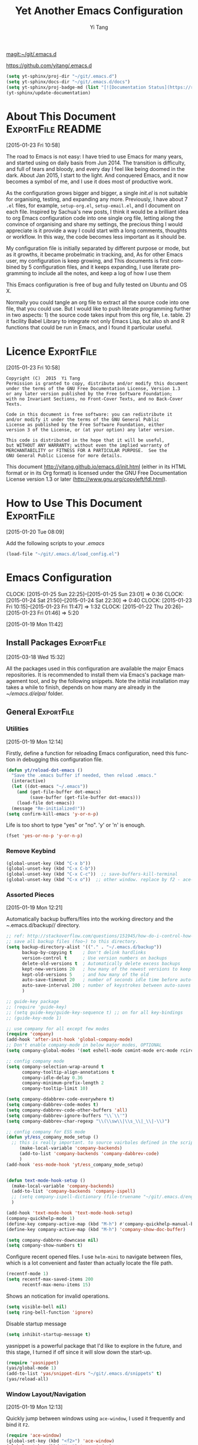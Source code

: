 #+TITLE: Yet Another Emacs Configuration
#+AUTHOR:  Yi Tang 
#+EMAIL:   yi.tang.uk@me.com
#+LANGUAGE: en
#+PROPERTY: header-args :tangle yes :results silent :eval never-export 
#+OPTIONS: H:4 num:nil toc:t \n:nil @:t ::t |:t ^:{} -:t f:t *:t
#+OPTIONS: skip:nil d:(HIDE) tags:not-in-toc
#+STARTUP: align fold nodlcheck lognotestate content showeverything

[[magit:~/git/.emacs.d]]

[[https://github.com/yitang/.emacs.d]]

#+name: Update_Documentaiton
#+begin_src emacs-lisp :results silent :tangle no
(setq yt-sphinx/proj-dir "~/git/.emacs.d")
(setq yt-sphinx/docs-dir "~/git/.emacs.d/docs")
(setq yt-sphinx/proj-badge-md (list "[![Documentation Status](https://readthedocs.org/projects/emacs/badge/?version=latest)](https://readthedocs.org/projects/emacs/?badge=latest)"))
(yt-sphinx/update-documentation)
#+end_src

* About This Document                                     :ExportFile:README:
:PROPERTIES:
:EXPORT_FILE_NAME: ~/git/.emacs.d/docs/index
:END:
[2015-01-23 Fri 10:58]
  
The road to Emacs is not easy: I have tried to use Emacs for many
years, and started using on daily basis from Jun 2014. The transition
is difficulty, and full of tears and bloody, and every day I feel like
being doomed in the dark. About Jan 2015, I start to the light. And
conquered Emacs, and it now becomes a symbol of me, and I use it does
most of productive work.

As the configuration grows bigger and bigger, a single /init.el/ is
not suitable for organising, testing, and expanding any more.
Previously, I have about 7 =.el= files, for example, =setup-org.el=,
=setup-email.el=, and I document on each file. Inspired by Sachua's
new posts, I think it would be a brilliant idea to org Emacs
configuration code into one single org file, letting along the
convince of organising and share my settings, the precious thing I
would appreciate is it provide a way I could start with a long
comments, thoughts or workflow. In this way, the code becomes less
important as it should be.

My configuration file is initially separated by different purpose or
mode, but as it growths, it became probelmatic in tracking, and, As for
other Emacs user, my configuration is keep growing, and This
documents is first combined by 5 configuration files, and it keeps
expanding, I use literate programming to include all the notes, and
keep a log of how I use them

This Emacs configuration is free of bug and fully tested on Ubuntu and
OS X.

Normally you could tangle an org file to extract all the source code
into one file, that you could use. But I would like to push literate
programming further in two aspects: 1) the source code takes input
from this org file, I.e. table. 2) it facility Babel Library to
integrate not only Emacs Lisp, but also sh and R functions that could
be run in Emacs, and I found it particular useful.
* Licence                                                        :ExportFile:
:PROPERTIES:
:EXPORT_FILE_NAME: ~/git/.emacs.d/docs/licence
:END:
[2015-01-23 Fri 10:58]
  
#+begin_example
Copyright (C)  2015  Yi Tang
Permission is granted to copy, distribute and/or modify this document
under the terms of the GNU Free Documentation License, Version 1.3
or any later version published by the Free Software Foundation;
with no Invariant Sections, no Front-Cover Texts, and no Back-Cover Texts.

Code in this document is free software: you can redistribute it
and/or modify it under the terms of the GNU General Public
License as published by the Free Software Foundation, either
version 3 of the License, or (at your option) any later version.

This code is distributed in the hope that it will be useful,
but WITHOUT ANY WARRANTY; without even the implied warranty of
MERCHANTABILITY or FITNESS FOR A PARTICULAR PURPOSE.  See the
GNU General Public License for more details.
#+end_example
  
This document [[http://yitang.github.io/emacs.d/init.html]] (either in its
HTML format or in its Org format) is licensed under the GNU Free
Documentation License version 1.3 or later
(http://www.gnu.org/copyleft/fdl.html).
  
* How to Use This Document                                       :ExportFile:
:PROPERTIES:
:EXPORT_FILE_NAME: ~/git/.emacs.d/docs/how_to_use_this_document
:END:
[2015-01-20 Tue 08:09]

Add the following scripts to your /.emacs/

#+begin_src emacs-lisp :eval no :tangle no
(load-file "~/git/.emacs.d/load_config.el")
#+end_src
* Emacs Configuration
:LOGBOOK:  
CLOCK: [2015-01-25 Sun 22:25]--[2015-01-25 Sun 23:01] =>  0:36
CLOCK: [2015-01-24 Sat 21:50]--[2015-01-24 Sat 22:30] =>  0:40
CLOCK: [2015-01-23 Fri 10:15]--[2015-01-23 Fri 11:47] =>  1:32
CLOCK: [2015-01-22 Thu 20:26]--[2015-01-23 Fri 01:46] =>  5:20
:END:      
[2015-01-19 Mon 11:42]

** Install Packages                                             :ExportFile:
:PROPERTIES:
:EXPORT_FILE_NAME: ~/git/.emacs.d/docs/install_packages
:END:
[2015-03-18 Wed 15:32]

All the packages used in this configuration are available the
major Emacs repositories. It is recommended to install them via Emacs's
package management tool, and by the following snippets. Note the
initial installation may takes a while to finish, depends on how many
are already in the /~/emacs.d/elpa// folder.

** General                                                      :ExportFile:
:PROPERTIES:
:EXPORT_FILE_NAME: ~/git/.emacs.d/docs/general
:END:    
*** Utilities
[2015-01-19 Mon 12:14]

Firstly, define a function for reloading Emacs configuration, need
this function in debugging this configuration file.
#+begin_src emacs-lisp
(defun yt/reload-dot-emacs ()
  "Save the .emacs buffer if needed, then reload .emacs."
  (interactive)
  (let ((dot-emacs "~/.emacs"))
    (and (get-file-buffer dot-emacs)
         (save-buffer (get-file-buffer dot-emacs)))
    (load-file dot-emacs))
  (message "Re-initialized!"))
(setq confirm-kill-emacs 'y-or-n-p)
#+end_src

Life is too short to type "yes" or "no". 'y' or 'n' is enough.
#+begin_src emacs-lisp :results silent 
(fset 'yes-or-no-p 'y-or-n-p)
#+end_src

# Use keyfreq package to record the commands I use in Emacs.
# #+begin_src emacs-lisp :results silent 
# (require 'keyfreq)
# (keyfreq-mode 1)
# (keyfreq-autosave-mode 1)
# #+end_src

*** Remove Keybind 
#+begin_src emacs-lisp :results silent 
(global-unset-key (kbd "C-x b"))
(global-unset-key (kbd "C-x C-b"))
(global-unset-key (kbd "C-x C-c"))  ;; save-buffers-kill-terminal
(global-unset-key (kbd "C-x o"))  ;; other window. replace by f2 - ace-window.
#+end_src
*** Assorted Pieces 
[2015-01-19 Mon 12:21]

Automatically backup buffers/files into the working directory and the
/~/.emacs.d/backup// directory. 

#+begin_src emacs-lisp
;; ref: http://stackoverflow.com/questions/151945/how-do-i-control-how-emacs-makes-backup-files
;; save all backup files (foo~) to this directory.
(setq backup-directory-alist '(("." . "~/.emacs.d/backup"))
      backup-by-copying t    ; Don't delink hardlinks
      version-control t      ; Use version numbers on backups
      delete-old-versions t  ; Automatically delete excess backups
      kept-new-versions 20   ; how many of the newest versions to keep
      kept-old-versions 5    ; and how many of the old
      auto-save-timeout 20   ; number of seconds idle time before auto-save (default: 30)
      auto-save-interval 200 ; number of keystrokes between auto-saves (default: 300)
      )

;; guide-key package 
;; (require 'guide-key)
;; (setq guide-key/guide-key-sequence t) ;; on for all key-bindings 
;; (guide-key-mode 1) 

;; use company for all except few modes
(require 'company)
(add-hook 'after-init-hook 'global-company-mode)
;; Don't enable company-mode in below major modes, OPTIONAL
(setq company-global-modes '(not eshell-mode comint-mode erc-mode rcirc-mode))

;; config company mode
(setq company-selection-wrap-around t
      company-tooltip-align-annotations t
      company-idle-delay 0.36
      company-minimum-prefix-length 2
      company-tooltip-limit 10)

(setq company-ddabbrev-code-everywhere t)
(setq company-dabbrev-code-modes t)
(setq company-dabbrev-code-other-buffers 'all)
(setq company-dabbrev-ignore-buffers "\\`\\'")
(setq company-dabbrev-char-regexp "\\(\\sw\\|\\s_\\|_\\|-\\)")

;; config company for ESS mode
(defun yt/ess_company_mode_setup ()
  ;; this is really important. to source vairbales defined in the scripts.
     (make-local-variable 'company-backends)
     (add-to-list 'company-backends 'company-dabbrev-code)
     )
(add-hook 'ess-mode-hook 'yt/ess_company_mode_setup)


(defun text-mode-hook-setup ()
  (make-local-variable 'company-backends)
  (add-to-list 'company-backends 'company-ispell)
  ;; (setq company-ispell-dictionary (file-truename "~/git/.emacs.d/english_words.txt"))
  )

(add-hook 'text-mode-hook 'text-mode-hook-setup)
(company-quickhelp-mode 1)
(define-key company-active-map (kbd "M-h") #'company-quickhelp-manual-begin)
(define-key company-active-map (kbd "M-h") 'company-show-doc-buffer)

(setq company-dabbrev-downcase nil)
(setq company-show-numbers t)
#+end_src 

Configure recent opened files. I use =helm-mini= to navigate between
files, which is a lot convenient and faster than actually locate the
file path.

#+begin_src emacs-lisp :results silent 
(recentf-mode 1)
(setq recentf-max-saved-items 200
      recentf-max-menu-items 15)
#+end_src

Shows an notication for invalid operations. 
#+begin_src emacs-lisp :results silent 
(setq visible-bell nil) 
(setq ring-bell-function 'ignore)
#+end_src

Disable startup message
#+begin_src emacs-lisp :results silent 
(setq inhibit-startup-message t)        
#+end_src

yasnippet is a powerful package that I'd like to explore in the
future, and this stage, I turned if off since it will slow down the
start-up.

#+begin_src emacs-lisp :results silent
(require 'yasnippet)
(yas/global-mode 1)
(add-to-list 'yas/snippet-dirs "~/git/.emacs.d/snippets" t)
(yas/reload-all)
#+end_src

*** Window Layout/Navigation 
[2015-01-19 Mon 12:13]
    
Quickly jump between windows using =ace-window=, I used it frequently and
bind it ~F2~.

#+begin_src emacs-lisp :results silent 
(require 'ace-window)
(global-set-key (kbd "<f2>") 'ace-window)
(global-set-key (kbd "M-o") 'ace-window)
(setq aw-scope 'frame)
#+end_src

Instead of equally split the window size, it make a lot sense to have
the current window, the one I am working one, has bigger size. 
#+begin_src emacs-lisp :results silent 
(require 'golden-ratio)
(golden-ratio-mode 1)
(add-to-list 'golden-ratio-extra-commands 'ace-window) ;; active golden ratio when using ace-window
#+end_src

Some actions will add/remove windows, and sometimes I'd like to cycle
tough the window layout/changes. In the following settings, =C-c
<left>= to undo window layout changes, and =C-c <right>= to redo.
#+begin_src emacs-lisp :results silent
(winner-mode 1)
;; winner-undo -> C-c <left>
;; winner-redo -> C-c <right>
#+end_src

I'd like to use two frames, one for doing and logging, and other for
reference/searching. 

#+begin_src emacs-lisp :results silent 
(defun yt/ref-frame ()
  (interactive)
  ;;   (frame-parameter (car (frame-list)) 'name)
  (if (eq 1 (length (frame-list)))
      (new-frame '((name . "***********************REFERENCE*******************")))
    nil))
(global-set-key (kbd "M-`") 'other-frame)
#+end_src
*** System Path/Keyboard
[2015-01-19 Mon 12:15]

Solve the PATH issues for the software installed via Homebrew in OS
X. Uncomment the =setenv= for CYGWIN since I am not using Windows any
more. 
#+begin_src emacs-lisp :results silent
(defun set-exec-path-from-shell-PATH ()
  (let ((path-from-shell 
         (replace-regexp-in-string "[[:space:]\n]*$" "" 
                                   (shell-command-to-string "$SHELL -l -c 'echo $PATH'"))))
    (setenv "PATH" path-from-shell)
    (setq exec-path (split-string path-from-shell path-separator))))
(when (equal system-type 'darwin) (set-exec-path-from-shell-PATH))
;; windows path convention
;; (setenv "CYGWIN" "nodosfilewarning")
#+end_src

Modify the Mac keyboard: unset the C-z just in case I run Emacs in
terminal and C-z won't stop the program without asking. 
#+begin_src emacs-lisp :result3s silent 
;; modify mac keyboard 
(cond ((eq system-type 'darwin)
       (setq mac-command-modifier 'meta)
       (fset 'insertPound "#")
       (global-set-key (kbd "M-3") 'insertPound)       
       (global-unset-key (kbd "M-`"))
       (global-set-key (kbd "M-`") 'other-frame)
       (global-set-key (kbd "C-Z") nil)
       ))

(prefer-coding-system 'utf-8)
(when (display-graphic-p)
  (setq x-select-request-type '(UTF8_STRING COMPOUND_TEXT TEXT STRING)))
#+end_src

Open PDF files using external program.

[2016-06-20 Mon 21:43] =helm-find-files= has open with default tool
functionality. This block is no longer needed.

#+begin_src emacs-lisp :results silent 
;; (require 'openwith)
;; (openwith-mode t)
;; (if (string= system-type "darwin")
;;     (setq openwith-associations '(("\\.pdf\\'" "Skim" (file))))
;;   (setq openwith-associations '(("\\.pdf\\'" "evince" (file)))))
#+end_src

*** General Editing  

There are a set of characters that are more likely to occur as a pair,
for example, quote and brackets. /smartparens mode/ allows me to
define such set of pairing characters. 
#+begin_src emacs-lisp :results silent 
(smartparens-global-mode 1)
(sp-pair "(" ")" :wrap "C-(")
;; |foobar
;; hit C-(
;; becomes (|foobar)
(sp-pair "'" nil :actions :rem)
#+end_src

Modern display is widen. Like many of the Emacs users, I prefer to
have the text wrapper inside a small region rather than have a stretch
across the whole screen. It's easier to read in this way. 

A well accepted rule is to set the width of lines to 80 characters,
and force a logical line breaks. This funcitonality is called
=auto-fill= in Emacs, and I can do the filling by call
=fill-paragraph=.

#+begin_src emacs-lisp :results silent 
(add-hook 'text-mode-hook 'turn-on-auto-fill) ;; 
#+end_src

Just in case I need to reverse the auto-fill process.

[2016-06-20 Mon 21:47] Can't remember when was the last time I use
unfill. This snippet is not long used.
#+begin_src emacs-lisp :results silent 
(defun yt/unfill-paragraph ()
  (interactive)
  (let ((fill-column (point-max)))
    (fill-paragraph nil)))
(defun yt/unfill-region ()
  (interactive)
  (let ((fill-column (point-max)))
    (fill-region (region-beginning) (region-end) nil)))
#+end_src
*** Minibuffer history 
Let Emacs remember what I've typed, so I don't need to tediously type
the whole thing. Most of the time, I could just select using =helm=.

#+begin_src emacs-lisp :results silent 
(setq savehist-file "~/git/.emacs.d/personal/emacs-history")
(savehist-mode 1)
#+end_src
** GUI - Emacs Looks Cool                                        :ExportFile:
:PROPERTIES:
:EXPORT_FILE_NAME: ~/git/.emacs.d/docs/ui__emacs_looks_cool
:END:
[2015-01-19 Mon 12:16]
*** Fonts 
[2015-07-20 Mon 11:46]

I use the Adobe's /Source Code Pro/ font, it is Monospaced font and
claimed to be suitable for coding environments but I use it for all
modes.

#+begin_src emacs-lisp :results silent :eval no
(set-default-font "Source Code Pro-14" nil t)
;; (set-face-attribute 'default nil :height 100)
#+end_src
*** Minimalists GUI 
[2015-07-20 Mon 11:46]

I never click any buttons in the tool-bar, nor need the scroll-bar to
tell me the cursor position the in the buffer, so I removed all of
them to have minimalist GUI of Emacs. 

Recently I found menu-bar is really useful, it shows commonly used
functions for a particular mode. Occasionally I found something
useful.

#+begin_src emacs-lisp :results silent 
(tool-bar-mode -1)
; (menu-bar-mode -1)
(scroll-bar-mode -1)
#+end_src
*** Theme 
[2015-07-20 Mon 11:46]

I have been using /zenburn/ theme for a while. It is a popular low
contrast colour theme and easy on the eye. Occasionally I apply
/tsdh-dark/ theme on the top when I really need to focus on.

/leuven/ theme is highly customised for org-mode and I like to use it
when my eyes are tired of the /zenburn/ theme.
#+begin_src emacs-lisp :eval yes
;; (load-theme 'zenburn t) 
;; (load-theme 'leuven t)
#+end_src
*** Mode Line
:LOGBOOK:
:END:
[2015-07-20 Mon 11:46]

The mode line is at the bottom of every Emacs Window aside from
MiniBuffer windows. It has most of the relevant information about the
buffer, including Git status, Major mode, clock info, etc.

The smart-mode-line packages can make mode-line "smart and sexy".
There are many options to tweak.

#+begin_src emacs-lisp :results silent :eval no
(require 'smart-mode-line)
(setq powerline-arrow-shape 'curve)
(setq powerline-default-separator-dir '(right . left))
(setq sml/theme 'powerline)
(sml/setup)
#+end_src

There are too much information cluttered at the bottom. I disable the
display of minor modes, there are just too many and almost all are
irrelevant.

#+begin_src emacs-lisp :results silent 
(rich-minority-mode 1)
(setf rm-blacklist "")
#+end_src

This will leave empty spaces which can be removed by 

#+begin_src emacs-lisp :results silent 
(setq sml/mode-width 0)
(setq sml/name-width 20)
#+end_src

Finally, show the current time in the mode-line. 
#+begin_src emacs-lisp :results silent
(display-time-mode)
#+end_src

** Completion and Selection                                     :ExportFile:
:PROPERTIES:
:EXPORT_FILE_NAME: ~/git/.emacs.d/docs/completion_and_selection
:END:
[2015-01-23 Fri 18:44]
*** Helm - Fuzzy Match  
[2015-02-22 Sun 11:40]

Helm and fuzzy match makes selection a lot easier.  in 
#+begin_src emacs-lisp :results silent
(require 'helm)
(require 'helm-config)

;; The default "C-x c" is quite close to "C-x C-c", which quits Emacs.
;; Changed to "C-c h". Note: We must set "C-c h" globally, because we
;; cannot change `helm-command-prefix-key' once `helm-config' is loaded.
(global-set-key (kbd "C-c h") 'helm-command-prefix)
(global-unset-key (kbd "C-x c"))

;; (define-key helm-map (kbd "<tab>") 'helm-execute-persistent-action) ; rebind tab to run persistent action
;; (define-key helm-map (kbd "C-i") 'helm-execute-persistent-action) ; make TAB works in terminal
;; (define-key helm-map (kbd "C-z")  'helm-select-action) ; list actions using C-z

(global-set-key (kbd "M-x") 'helm-M-x)
(global-set-key (kbd "C-x C-f") 'helm-find-files)

(setq helm-M-x-fuzzy-match t) ;; optional fuzzy matching for helm-M-x

(global-set-key (kbd "M-y") 'helm-show-kill-ring)
;;(global-set-key (kbd "C-x b") 'helm-mini)
(global-set-key (kbd "M-l") 'helm-mini) 
(setq helm-buffers-fuzzy-matching t
      helm-recentf-fuzzy-match    t)
(global-set-key (kbd "C-c h o") 'helm-occur)
(global-set-key (kbd "C-h a") 'helm-apropos)
(setq helm-apropos-fuzzy-match t)
(setq helm-semantic-fuzzy-match t
      helm-imenu-fuzzy-match    t)

(helm-autoresize-mode t)
(defun pl/helm-alive-p ()
  (if (boundp 'helm-alive-p)
      (symbol-value 'helm-alive-p)))
(add-to-list 'golden-ratio-inhibit-functions 'pl/helm-alive-p)
(helm-mode 1)

(defun yt/helm-copy-unmarked-to-buffer ()
  (interactive)
  (with-helm-buffer
    (helm-mark-all)
    (cl-loop for cand in (helm-marked-candidates)
             do (with-helm-current-buffer
                  (insert cand "\n")))))
;; by default, Cc Ci copy marked to buffer.
(define-key helm-map (kbd "C-c C-i") 'helm-copy-unmmarked-to-buffer)

(setq helm-ff-guess-ffap-urls nil)
#+end_src

*** Multi-Cursor & Helm-swoop  - Multiple Selection 
[2015-01-19 Mon 12:10]
    
When refactoring code, I need to rename a variable or function names,
the normal way to do that is via searching and replacing.
=multiple-cursors= provides function to select all the words/symbols
that is highlighted and then modify all of them at the same time. 


#+begin_src emacs-lisp
(require 'multiple-cursors)
(global-set-key (kbd "C->") 'mc/mark-next-like-this)
(global-set-key (kbd "C-<") 'mc/mark-previous-like-this)

;; (global-set-key (kbd "C-S-<right>") 'mc/mark-next-like-this)
;; (global-set-key (kbd "C-S-<left>") 'mc/mark-previous-like-this)
;; (global-set-key (kbd "C-S-c C-S-c") 'mc/edit-lines)
;; (global-set-key (kbd "C->") 'mc/mark-next-like-this)
;; (global-set-key (kbd "C-<") 'mc/mark-previous-like-this)
;; (global-set-key (kbd "C-c C-<") 'mc/mark-all-like-this)
;; (global-set-key (kbd "C-c C-<") 'mc/mark-all-like-this)
#+end_src

I usually use =multi-cursor= with =helm-swoop=, which allows me to search, and then narrow down all
the occurrences in a temporary buffer, and then start to edit. 

#+begin_src emacs-lisp :results silent 
(require 'helm-swoop)
;; Change the keybinds to whatever you like :)
;; (global-set-key (kbd "M-i") 'helm-swoop)
;; (global-set-key (kbd "M-I") 'helm-swoop-back-to-last-point)
;; (global-set-key (kbd "C-c M-i") 'helm-multi-swoop)
;; (global-set-key (kbd "C-x M-i") 'helm-multi-swoop-all)
(global-set-key (kbd "<C-f1>") 'helm-swoop)
;; When doing isearch, hand the word over to helm-swoop
;; (define-key isearchp-mode-map (kbd "M-i") 'helm-swoop-from-isearch)
;; From helm-swoop to helm-multi-swoop-all
;; (define-key helm-swoop-map (kbd "M-i") 'helm-multi-swoop-all-from-helm-swoop)
;; When doing evil-search, hand the word over to helm-swoop
;; (define-key evil-motion-state-map (kbd "M-i") 'helm-swoop-from-evil-search)
;; Save buffer when helm-multi-swoop-edit complete
(setq helm-multi-swoop-edit-save t)
;; If this value is t, split window inside the current window
(setq helm-swoop-split-with-multiple-windows nil)
;; Split direcion. 'split-window-vertically or 'split-window-horizontally
(setq helm-swoop-split-direction 'split-window-vertically)
;; If nil, you can slightly boost invoke speed in exchange for text color
(setq helm-swoop-speed-or-color nil)
;; ----------------------------------------------------------------------

    #+end_src
    
*** ace-jump 

Instead of moving into the place I want, ace-jump provides a way to
jump directly to there places, just by pressing 4-5 keys. The places
can be a character, line, or word. Personally I found it is really
efficient to jump to a word when editing. 

#+begin_src emacs-lisp 
(global-set-key (kbd "C-c w") 'ace-jump-word-mode)
#+end_src

*** Expand-Region - Incremental Selection
[2015-01-20 Tue 07:47]
    
[[https://github.com/magnars/expand-region.el][expand-region]] provides smart way of sectioning, by expanding the scope
one at a time. for example, 
#+begin_example
S = "A B C"
#+end_example
If the cursor in inside of the quote, I press ~C-=~, everything inside
of the quote is selected, press it again, the quotes are also
selected, press it again, the whole line/region is selected. It saves
a lot of keystrokes in highlighting the area. 

It works well with /smartparens/ mode, if I want to apply markup
syntax around a word, I press ~C-=~ to select it, then insert quote or
forward slash, the whole word will be warped inside of quote or
forward flash. 

#+begin_src emacs-lisp
(require 'expand-region)
(global-set-key (kbd "C-=") 'er/expand-region)
#+end_src
** File Management                                              :ExportFile:
:PROPERTIES:
:EXPORT_FILE_NAME: ~/git/.emacs.d/docs/file_management
:END:
[2015-01-23 Fri 18:52]

*** Alternative to shell 
[2015-01-28 Wed 07:46]

For the file management tasks like rename and delete, I'd like to
wrapper it as a Lisp function and call it directly in Emacs. 

Rename the buffer-visiting file, and also rename the buffer. Similar
to the /save as/ idea but will remove the older file. 

#+begin_src emacs-lisp 
;; rename current buffer-visiting file
(defun yt/rename-current-buffer-file ()
  "Renames current buffer and file it is visiting."
  (interactive)
  (let ((name (buffer-name))
        (filename (buffer-file-name)))
    (if (not (and filename (file-exists-p filename)))
        (error "Buffer '%s' is not visiting a file!" name)
      (let ((new-name (read-file-name "New name: " filename)))
        (if (get-buffer new-name)
            (error "A buffer named '%s' already exists!" new-name)
          (rename-file filename new-name 1)
          (rename-buffer new-name)
          (set-visited-file-name new-name)
          (set-buffer-modified-p nil)
          (message "File '%s' successfully renamed to '%s'"
                   name (file-name-nondirectory new-name)))))))

#+end_src

Another useful Lisp function is to copy the file path to clipboard for
cross reference. 

#+begin_src emacs-lisp :results silent 
;; full path of current buffer
(defun yt/copy-full-path-to-kill-ring ()
  "copy buffer's full path to kill ring"
  (interactive)
  (when buffer-file-name
    (let* ((file-truename buffer-file-name))
      ;;(rel-name (file-relative-name file-truename "~/")))  ; BUG: if filename is not relative to home directory.
      ;; (kill-new (concat "~/" rel-name)))))
      (kill-new file-truename))))
#+end_src

Open a file as a root user in Emacs, very handy. 

#+begin_src emacs-lisp :results silent 
(defun yt/sudo-find-file (file-name)
  "Like find file, but opens the file as root."
  (interactive "FSudo Find File: ")
  (let ((tramp-file-name (concat "/sudo::" (expand-file-name file-name))))
    (find-file tramp-file-name))) 
#+end_src

Find out the last modified date for current buffer, I need this often
when updating a blog post or documents. 

#+begin_src emacs-lisp :results silent 
(defun yt/last-updated-date ()
  "return modification time of current file-visitng buffer"
  (interactive)
  (let* ((mtime (visited-file-modtime))) 
    (unless (integerp mtime)
      (concat "/Last UPdated/: "
              (format-time-string "%d %b %Y" mtime)))))
#+end_src

Remove current buffer-visiting file, and kill the buffer. I use this
function often in testing and trying out. 

#+begin_src emacs-lisp :results silent 
(defun yt/delete-this-buffer-and-file ()
  "Removes file connected to current buffer and kills buffer."
  (interactive)
  (let ((filename (buffer-file-name))
        (buffer (current-buffer))
        (name (buffer-name)))
    (if (not (and filename (file-exists-p filename)))
        (error "Buffer '%s' is not visiting a file!" name)
      (when (yes-or-no-p "Are you sure you want to remove this file? ")
        (delete-file filename)
        (kill-buffer buffer)
        (message "File '%s' successfully removed" filename)))))
#+end_src

It is a good practise to group all the file management related
commands together using hydra. 

#+begin_src emacs-lisp :results silent 
(defhydra hydra-file-management (:color red
                                        :hint nil)
  "
_o_pen file
_O_pen file as Sudo user 
copy file _P_ath to kill ring
_r_ename buffer-visiting file 
_d_elete buffer-visiting file
open with _e_xternal application
_g_it sync"
  ("o" find-file)
  ("O" yt/sudo-find-file)
  ("P" yt/copy-full-path-to-kill-ring)
  ("r" yt/rename-current-buffer-file)
  ("c" yt/copy-file-to)
  ("d" yt/delete-this-buffer-and-file)
  ("e" prelude-open-with)
  ("g" yt/git-up))
(global-set-key [f3] 'hydra-file-management/body)
#+end_src

Open the file manager at the default directory.

#+begin_src emacs-lisp :results silent 
;; http://ergoemacs.org/emacs/emacs_dired_open_file_in_ext_apps.html
(defun yt/open-file-manager ()
  "Show current file in desktop (OS's file manager)."
  (interactive)
  (cond
   ((string-equal system-type "windows-nt")
    (w32-shell-execute "explore" (replace-regexp-in-string "/" "\\" default-directory t t)))
   ((string-equal system-type "darwin") (shell-command "open ."))
   ((string-equal system-type "gnu/linux")
    (let ((process-connection-type nil)) (start-process "" nil "xdg-open" "."))
    ;; (shell-command "xdg-open .") ;; 2013-02-10 this sometimes froze emacs till the folder is closed. ⁖ with nautilus
    )))
#+end_src
*** Projectile - Directory Access 
[2015-01-19 Mon 12:08]

/Projectile/ is an powerful Emacs package but I only use /projectile/
to jump between different git folders, so there isn't much
configuration except using =helm= for selection.

#+begin_src emacs-lisp
  (require 'projectile)
  (projectile-mode +1)
  (define-key projectile-mode-map (kbd "C-c p") 'projectile-command-map)
  (helm-projectile-on)
  (require 'helm-projectile)
  (projectile-global-mode)
  (setq projectile-enable-caching t)
  (setq projectile-switch-project-action 'projectile-dired)
  (setq projectile-remember-window-configs t )
  (setq projectile-completion-system 'helm)
  (setq projectile-switch-project-action 'helm-projectile)
  (setq projectile-project-root-files-bottom-up '(".git" ".projectile")) ;; .projectile comes first
#+end_src

There are many things work out of box. For example, use =C-p p= to
choose which project to jump to, but I can type =M-g= to invoke Magit
or =M-e= to invoke Eshell for that project. 

*** Remote (SSH)
[2015-01-22 Thu 23:11]

I can work on the remote files in Emacs via ssh or tramp, both are
build-in packages.

#+begin_src emacs-lisp :results silent 
(require 'tramp)
(require 'ssh)
#+end_src

I'd like catch the password so that I don't need to type it every time
to open a file. 

#+begin_src emacs-lisp :results silent 
(setq password-cache-expiry nil)
#+end_src

I mainly run R on a remote machine. Sometimes I want to copy the
charts I created to local to include them in my report. This workfow
is suspended because it fails when the file size is large. 

#+begin_src emacs-lisp
;; (defun yt/sync-local-remote ()
;;   (interactive)
;;   "copy all files in remote:~/LR_share to local:~/LR_share,
;; does not support the ther way"
;;   (find-file "/ssh:remote_host:/remote_directory")
;;   ;; (mark-whole-buffer)
;;   (dired-mark-subdir-files)
;;   ;; (find-file "~/LR_share")
;;   ;; (setq-local dirqed-dwim-target t)
;;   (dired-do-copy))
#+end_src

*** Git Sync
:LOGBOOK:  
CLOCK: [2015-01-25 Sun 21:15]--[2015-01-25 Sun 22:25] =>  1:10
:END:      
[2015-01-19 Mon 12:09]
    
I use git and Github a lot, and usually in =shell-mode=, but I just
can't remember all the commands. Magit provides an interface to Git,
and it is really pleasant to use. So I don't need to remmeber all the
commands, also it comes with excellent [[http://magit.github.io/master/magit.html][manual]] and [[http://daemianmack.com/magit-cheatsheet.html][cheatsheet]].
    
#+begin_src emacs-lisp
(require 'magit)
(setq magit-last-seen-setup-instructions "1.4.0")
(setq magit-auto-revert-mode nil)
(global-set-key (kbd "<f9> g") 'magit-status)
(global-auto-revert-mode t)
#+end_src 
            
# I use Emacs/org-mode as a unified system to do everything, at home and
# in the office. I used to use Dropbox/Copy to
# automatically sync the files on multiple machines, but this work-flow
# can be dangerous. Image if I was editing same files on two machines at
# the same time, then I can't track which is which.
    
# The good thing about Git is that you can see what exactlly has been
# changed by each version, and auto log, with commit information and
# timesatmp. Magit helps me to do it conviently but I need 3 more
# features:

# 1. automatically save all the buffers
   
Occasionally my office machine goes down because I run R with big
data, and it consumes all the memory. If that happens, I
potentially lose the newsiest version of scripts, which is bit
annoy. The following snippets will save all buffers in every hours.

#+begin_src emacs-lisp :results silent 
(defun yt/save-all-buffers ()
  "save all files-visiting buffers without user confirmation"
  (interactive)
  (save-some-buffers t nil)
  (message "save all buffers... done"))
(run-at-time "05:59" 3600 'yt/save-all-buffers)
#+end_src

Sometimes I have to leave at the last minutes, then what I do is call
a functions that commits and upload to the repo so that I can
continue work at home.

The =yt/git-up= function will do
   1. pull from the remote repo, and make sure the local repo is always
      up-to-date.
   2. add everything and commit with a timesamp.
   3. push local changes to the remote repo.
      
Here is the snippets.
#+begin_src emacs-lisp :results silent 
(defun yt/git-backup ()
  (let ((git-sh-scripts "
echo Start to Sync: $(date) 

REPOS=\"org\"
for REPO in $REPOS
do
    echo
    echo \"Repository: $REPO\"
    cd ~/git/$REPO
    # update
    git pull 
    # Remove deleted files
    git ls-files --deleted -z | xargs -0 git rm >/dev/null 2>&1
    # Add new files
    git add -A . >/dev/null 2>&1
    git commit -m \"$(date)\"
    git push origin master 
done

echo Finished Sync: $(date)
"))
    (async-shell-command git-sh-scripts))
  (message "all git sync... done"))

(defun yt/git-up ()
  (interactive)
  (yt/save-all-buffers)
  (yt/git-backup))
#+end_src

  
Few times I did some important work over the weenend, but once I
arrived office I realised I forgot uploading, These situations are
quick frustrating. The following snippets will start to uploads once
every three hours on my MacbookPro, but I don't use it anymore, since
I can get most of my work done in the office. 

Note this workflow is suspended for it's unsafe. 
   #+begin_src emacs-lisp
;; (cond ((eq system-type 'darwin)
;;        (run-at-time "05:59" 10800 'yt/git-up)))
#+end_src

*** Testing Buffers
[2015-07-20 Mon 11:39]

/scratch/ buffer is usually used for testing Emacs lisp functions. I
also need temporary buffers for testing R code and org-mode. In the
following settings, I can use =F9-f= to select temporal buffers.


#+begin_src emacs-lisp :results silent 
(defvar yt/temp-dir "~/tmp"
  "temporay folders")

(defun yt/open-tmp-R ()
  (interactive)
  (find-file (expand-file-name "tmp.R" yt/temp-dir)))
(defun yt/open-tmp-el ()
  (interactive)
  (find-file (expand-file-name "tmp.el" yt/temp-dir)))
(defun yt/open-tmp-org ()
  (interactive)
  (find-file (expand-file-name "tmp.org" yt/temp-dir)))
(global-set-key (kbd "<f9> f r") 'yt/open-tmp-R)
(global-set-key (kbd "<f9> f e") 'yt/open-tmp-el)
(global-set-key (kbd "<f9> f o") 'yt/open-tmp-org)

#+end_src

*** Frequently visiting buffers
    [2016-05-17 Tue 17:14]

#+begin_src emacs-lisp :results silent 
(defun yt/org-find-file (filepath)
  (interactive)
  (find-file (expand-file-name filepath "~/git/org") nil))

(defhydra hydra/open-common-files (:color blue)
  "Open file:
      "
  ("R" (find-file "~/git/career/Profession/R.org") "R.org")
  ("p" (find-file "~/git/career/Profession/Python.org") "Python.org")
  ("E" (find-file "~/git/career/Profession/Emacs.org") "Emacs.org") 
  ("l" (find-file "~/git/org/life/life.org") "life.org")
  ("i" (find-file "~/git/.emacs.d/init.org" t) "init.org")
  ("e" (find-file "~/.emacs" t) ".emacs")
  ("d" (yt/org-find-file "Journal/diary.org") "diary.org")
  ("r" (yt/org-find-file "life/review.org") "review.org")
  )
(global-set-key (kbd "<f6>") 'hydra/open-common-files/body)
#+end_src
** ESS - Emacs Speaks Statistics                                :ExportFile:
:PROPERTIES:
:EXPORT_FILE_NAME: ~/git/.emacs.d/docs/ess__emacs_speaks_statistics
:END:
:LOGBOOK:  
CLOCK: [2015-06-03 Wed 21:21]--[2015-06-03 Wed 21:27] =>  0:06
CLOCK: [2015-01-28 Wed 06:09]--[2015-01-28 Wed 07:55] =>  1:46
:END:      

As Statistician, coding in R and writing report is what I do most of
the day. I have been though a long way of searching the perfect editor
for me, tried Rstudio, SublimeText, TextMate and settled down happily
with ESS/Emacs, for both coding and writing.
   
There three features that have me made the decision:
   
1) Auto Formatting 
   
   Scientists has reputation of being bad programmers, who wrote the
   code that is unreadable and therefore incomprehensible to others. I
   have intention to become top level programmer and followed a style
   guide strictly. It means I have to spent sometime in adding and
   removing space in the code.
   
   To my surprise, Emacs will do it for me automatically, just by
   hitting the TAB and it also indent smartly, which make me
   conformable to write long function call and split it into multiple
   lines. Here's an example. Also if I miss placed a ')' or ']' the
   formatting will become strange and it reminders me to check.
   
   #+begin_src R :eval no
   rainfall.subset <- data.table(rainfall.london,
                                rainfall.pairs,
                                rainfall.dublin)
   #+end_src
   
2) Search Command History
   
   I frequently search the command history. Imaging I was produce a
   plot and I realised there was something miss in the data, so I go
   back and fix the data first, then run the ggplot command again, I
   press Up/Down bottom many times, or just search once/two times.
   =M-x ggplot(= will gives me the most recent command I typed
   containing the keyword /ggplot(/, then I press =RET= to select the
   command, which might be =ggplot(gg.df, aes(lon, lat, col = city)) +
   geom_line() + .....=. If it is not I want, I press =C-r= again to
   choose the second most recent one and repeat until I find right
   one.
   
3) Literate Programming 
   
   I am an supporter of literate statistical analysis and believe we
   should put code, results and discoveries together in developing
   models. Rstudio provides an easy to use tool for this purpose, but
   it does not support different R sessions, so if I need to generate
   a report, I have to re-run all the code from beginning, which isn't
   particle for me with volumes data because it will take quit long.
   
   ESS and org-mode works really well via Babel, which is more
   friendly to use. I can choose to run only part of the code and have
   the output being inserted automatically, no need to copy/paste.
   Also, I can choose where to execute the code, on my local machine
   or the remote server, or both at the same time.
   
   These are only the surface of ESS and there are lot more useful
   features like spell checking for comments and documentation templates,
   that makes me productive and I would recommend anyone use R to learn
   ESS/Emacs. The following is my current setting.
#+begin_src emacs-lisp :results silent
;; Adapted with one minor change from Felipe Salazar at
;; http://www.emacswiki.org/emacs/EmacsSpeaksStatistics
(require 'ess-site)
(setq ess-ask-for-ess-directory nil) ;; start R on default folder
(setq ess-local-process-name "R")
(setq ansi-color-for-comint-mode 'filter) ;;
;; (setq comint-scroll-to-bottom-on-input t)
;; (setq comint-scroll-to-bottom-on-output nil)
;; (setq comint-move-point-for-output nil)
(setq ess-eval-visibly-p 'nowait) ;; no waiting while ess evalating
(defun my-ess-start-R ()
  (interactive)
  (if (not (member "*R*" (mapcar (function buffer-name) (buffer-list))))
      (progn
        (delete-other-windows)
        (setq w1 (selected-window))
        (setq w1name (buffer-name))
        (setq w2 (split-window w1))
        (R)
        (set-window-buffer w2 "*R*")
        (set-window-buffer w1 w1name))))
(defun my-ess-eval ()
  (interactive)
  (my-ess-start-R)
  (if (and transient-mark-mode mark-active)
      (call-interactively 'ess-eval-region)
    (call-interactively 'ess-eval-line-and-step)))
(add-hook 'ess-mode-hook
          '(lambda()
             (local-set-key [(shift return)] 'my-ess-eval)))
(add-hook 'ess-mode-hook
          (lambda ()
            (flyspell-prog-mode)
            (run-hooks 'prog-mode-hook)
            ))
(add-hook 'ess-R-post-run-hook (lambda () (smartparens-mode 1)))

;; REF: http://stackoverflow.com/questions/2901198/useful-keyboard-shortcuts-and-tips-for-ess-r
;; Control and up/down arrow keys to search history with matching what you've already typed:
(define-key comint-mode-map [C-up] 'comint-previous-matching-input-from-input)
(define-key comint-mode-map [C-down] 'comint-next-matching-input-from-input)
(setq ess-history-file "~/.Rhisotry")
(setq ess-indent-with-fancy-comments nil)


(define-key ess-r-mode-map "_" #'ess-insert-assign)
(define-key inferior-ess-r-mode-map "_" #'ess-insert-assign)
#+end_src
*** Start-up							    :ARCHIVE:
[2015-05-20 Wed 13:42]

when R start, it will load few local settings, one of them is the
user-setting, which is R scripts saved in ~/RProfile. I'd like to have
same settings on both my local, and remote server. and this can be
achieved by using =ess-post-run-hook=.

#+begin_src emacs-lisp :results silent :eval no
(setq yt/ess--RProfile-string "
#### change this file name to .Rprofile and place to ~/userName so when R starts, the following command will be processed automatically

## http://stackoverflow.com/questions/1189759/expert-r-users-whats-in-your-rprofile
options(\"width\"=160)                # wide display with multiple monitors
options(\"digits.secs\"=3)            # show sub-second time stamps
options(\"repos\" = c(CRAN = \"http://www.stats.bris.ac.uk/R/\")) # hard code the UK repo for CRAN
options(\"max.print\" = 200)
## from the AER book by Zeileis and Kleiber
options(prompt=\"R> \", digits=4, show.signif.stars=FALSE)

.Libs <- function(){
    library(data.table)
    library(ggplot2)
    library(gridExtra)
##    library(sp)
##    library(geosphere)
##    library(rgeos)
##    library(sp)
##    library(dragonfly)
}

.libPaths(\"~/R/x86_64-pc-linux-gnu-library/3.2\")
## improved list of objects
.ls.objects <- function (pos = 1, pattern, order.by,
                 decreasing=FALSE, head=FALSE, n=5)
    {
        napply <- function(names, fn) sapply(names, function(x)
            fn(get(x, pos = pos)))
        names <- ls(pos = pos, pattern = pattern)
        obj.class <- napply(names, function(x) as.character(class(x))[1])
        obj.mode <- napply(names, mode)
        obj.type <- ifelse(is.na(obj.class), obj.mode, obj.class)
        obj.prettysize <- napply(names, function(x) {
                                    capture.output(print(object.size(x), units = \"auto\")) })
        obj.size <- napply(names, object.size)
        obj.dim <- t(napply(names, function(x)
            as.numeric(dim(x))[1:2]))
        vec <- is.na(obj.dim)[, 1] & (obj.type != \"function\")
        obj.dim[vec, 1] <- napply(names, length)[vec]
        out <- data.frame(obj.type, obj.size, obj.prettysize, obj.dim)
        names(out) <- c(\"Type\", \"Size\", \"PrettySize\", \"Rows\", \"Columns\")
        if (!missing(order.by))
            out <- out[order(out[[order.by]], decreasing=decreasing), ]
        if (head)
            out <- head(out, n)
        out
    }
## shorthand
lsos <- function(..., n=10) {
    .ls.objects(..., order.by=\"Size\", decreasing=TRUE, head=TRUE, n=n)
}")

(add-hook 'ess-post-run-hook
          (lambda ()
            (goto-char (point-max))
            (insert yt/ess--RProfile-string)
            (inferior-ess-send-input) ;; execuate the R scripts 
            ;; clean up
            ;; (search-backward "Type 'q()' to quit R.")
            ;; (next-line)
            (delete-region (point) (point-max))
            (inferior-ess-send-input)
            ))


#+end_src
*** Syntax highlight 

In Emacs, syntax highlighting is known as font-locking.  You can customize the amount of syntax highlighting that you want to see.  At the top of the Emacs window, click on the ESS menu and select "Font Lock".  This will display a menu of buttons corresponding to language elements that you can syntax highlight.  

#+begin_src emacs-lisp :results silent 
(setq ess-R-font-lock-keywords
    '((ess-R-fl-keyword:modifiers . t)
     (ess-R-fl-keyword:fun-defs . t)
     (ess-R-fl-keyword:keywords . t)
     (ess-R-fl-keyword:assign-ops)
     (ess-R-fl-keyword:constants . t)
     (ess-fl-keyword:fun-calls . t)
     (ess-fl-keyword:numbers)
     (ess-fl-keyword:operators)
     (ess-fl-keyword:delimiters)
     (ess-fl-keyword:=)
     (ess-R-fl-keyword:F&T)
     (ess-R-fl-keyword:%op%)))
#+end_src
use pretty mode 

#+begin_src emacs-lisp :results silent 
;; (add-hook 'ess-mode-hook 'turn-on-pretty-mode)
#+end_src
*** Programming Mode 
After 2014, Emacs comes a prog-mode, for programming langauge.  it is generic mode, just like text-mode, that sits underneth all the programming language, either R, phython, C++ etc.  The good thinkg to have this concept is that we can define few things that will apply to all these mode, when we write scripts.  
    
One thing I find particulaar usefull and necessary is to highliht  characters in comments that has particullar meaning, like TODO, FIXME or other.  which can be particular handy in code reivew, I can navite and jump between the code quickly. 
    
#+begin_src emacs-lisp :results silent
;; highlights FIXME: TODO: and BUG: in prog-mode 
(add-hook 'prog-mode-hook
          (lambda ()
            (font-lock-add-keywords nil
                                    '(("\\<\\(YT\\|FIXME\\|TODO\\|BUG\\):" 1 font-lock-warning-face t)))))

    #+end_src 
    
we usually have long scripts, and in Subimetext, one cold folder and unfolder a function. in Emacs, this feature could be extended to furture, by define folder-characters.  at this statge, I tented to used the deafault, I.e. folder functions only.  in the folliwng setting, I could press =F3= to folder/unfolder a function, =C-F3= or =S-F3= to folder/unfolder all functions. 
    
one potentially solution is to use =org-strct-mode=, to show/hide the whole section, I havne;t tryied it before, but it sounds a good idea.
    
#+begin_src emacs-lisp :results silent
;; (add-hook 'prog-mode-hook 'hs-minor-mode)
;; (defalias 'fold-toggle 'hs-toggle-hiding)
;; (global-set-key (kbd "<f4>") 'hs-toggle-hiding)
;; (global-set-key (kbd "S-<f4>") 'hs-show-all) ;; S->show 
;; (global-set-key (kbd "C-<f4>") 'hs-hide-all) 
;; ;;   hs-hide-block                      C-c @ C-h
;; ;;   hs-show-block                      C-c @ C-s
;; ;;   hs-hide-all                        C-c @ C-M-h
;; ;;   hs-show-all                        C-c @ C-M-s
;; ;;   hs-hide-level                      C-c @ C-l
;; ;;   hs-toggle-hiding 
;; ;;   hs-mouse-toggle-hiding             [(shift mouse-2)]
;; ;;   hs-hide-initial-comment-block
(global-set-key (kbd "C-d") 'comment-region) ;; overwite delete-char 
(global-set-key (kbd "C-S-d") 'uncomment-region)

(defhydra hydra-fold (:pre (hs-minor-mode 1))
  "fold"
  ("t" hs-toggle-hiding "toggle")
  ("s" hs-show-all "hide-all")
  ("h" hs-hide-all "show-all")
  ("q" nil "quit"))
(global-set-key (kbd "<f4>") 'hydra-fold/body)
    #+end_src
    

use subword-mode then ThisPhase has two word, and I can use =C-DEL= it will remove the Phase and left This. Very useful in CamerCase.
#+begin_src emacs-lisp :results silent 
(subword-mode 1)
#+end_src


highlights the text that are longer than 80 columns rule. 

#+begin_src emacs-lisp :results silent 
(require 'whitespace)
(setq whitespace-line-column 120) ;; limit line length
(setq whitespace-style '(face lines-tail))
(add-hook 'prog-mode-hook 'whitespace-mode)
#+end_src


Rainbow-delimiters. constantly have problem with package, and tired of fixing it, so I turned it off at this stage. 

#+begin_src emacs-lisp :results silent
(require 'rainbow-delimiters)
(add-hook 'prog-mode-hook 'rainbow-delimiters-mode)
(show-paren-mode t) ;for Emacs
(require 'cl-lib)
(require 'color)
(cl-loop
 for index from 1 to rainbow-delimiters-max-face-count
 do
 (let ((face (intern (format "rainbow-delimiters-depth-%d-face" index))))
   (cl-callf color-saturate-name (face-foreground face) 30)))

#+end_src

use f8 to remove the R process buffer.

#+begin_src emacs-lisp :results silent 
(defun yt/prog-previous-output-region ()
  "return start/end points of previous output region"
  (save-excursion
    (beginning-of-line)
    (setq sp (point))
    (comint-previous-prompt 1)
    (next-line)
    (beginning-of-line)
    (setq ep (point))
    (cons sp ep)))
(defun yt/prog-kill-output-backwards ()
  (interactive)
  (save-excursion
    (let ((reg (yt/prog-previous-output-region)))
      (delete-region (car reg) (cdr reg))
      (goto-char (cdr reg))
      (insert "*** output flushed ***\n"))))
(global-set-key (kbd "<f8>") 'yt/prog-kill-output-backwards)
#+end_src
*** Documentation  
    [2015-01-23 Fri 17:53]
    #+begin_src emacs-lisp :results silent
    ;; edit roxy template
    ;; ess-roxy-update-entry
    (setq ess-roxy-template-alist '(("description" . " content for description")
                                    ("details" . "content for details")
                                    ("title" . "")
                                    ("param" . "")
                                    ("return" . "")
                                    ("export" . "")
                                    ("author" . "Yi Tang")))
    #+end_src
    
    
*** R Style Check - Flycheck 
[2015-01-20 Tue 10:49]
    
https://github.com/jimhester/lintr
the default R-style is not meet my with current R project style, has to turn it off.     
#+begin_src emacs-lisp
(require 'flycheck)
;; '(flycheck-lintr-caching nil) ;; need to customised it inside of Emacs
;; (add-hook 'ess-mode-hook
;;           (lambda () (flycheck-mode t)))
#+end_src
*** Scripts editing
[2015-06-25 Thu 10:02]

*** R programming 
[2015-05-26 Tue 12:41]

clean up the messy R scripts buffer. it will 
1. remove comments lines start with '## '
2. remove blank lines,
3. add one blank lines between sections, which defined by '#### '.

#+begin_src emacs-lisp :results silent 
(defun yt/clean-R () 
  (interactive)
  (when (string= major-mode "ess-mode")
    (progn
      (goto-char (point-min))
      (flush-lines "^\\(\\|[[:space:]]+\\)[#]\\{1,3\\} ") ;; remove lines with only commenst and start with #, ##, or ###, but not #### for it's the section heading. 
      (flush-lines "^\\(\\|[[:space:]]+\\)$") ;; blank lines
      (replace-regexp "#### " "\n#### ") ;; add blank lines between sections. 
      (while (search-forward-regexp "##[^']" nil t) ;; remove inline comments start with ## 
        (kill-region (- (point) 3) (line-end-position)))
    (save-buffer))))
#+end_src
apply the clean scripts to the tangled file.  also, preappend the date and my name on the tangled file. 

#+begin_src emacs-lisp :results silent 
;; add author info
(defun yt/ess-author-date ()
  (interactive)
  (when (string= major-mode "ess-mode")
    (goto-char (point-min))
    (insert "##' @author: Yi Tang\n")
    (insert "##' @date: ")
    (insert (format-time-string "%F %T"))
    (insert "\n\n")
    (save-buffer)))
(add-hook 'org-babel-post-tangle-hook 'yt/ess-author-date)
(add-hook 'org-babel-post-tangle-hook 'yt/clean-R)
#+end_src

*increase readability*
#+begin_src emacs-lisp :results silent 
(defun yt/ess-chunk-args--line ()
  "sim.gc.table <- data.table(duration = sort(sim.duration, decreasing = TRUE), rp = 1e4 / seq(1, length(sim.duration))) becomes 


sim.gc.table <- data.table(duration = sort(sim.duration,
                                          decreasing = TRUE),
                          rp = 1e4 / seq(1, length(sim.duration)))
"
  (interactive)
  (save-excursion
    (let ((start-point (point)))
      (while (re-search-forward ", \\([a-z]+ =\\)" (line-end-position) t)
	(replace-match (concat ",\n    " (match-string 1))))
      (indent-region start-point (line-end-position))
      (goto-char start-point))))
      
(defun yt/ess-chunk-plus--line ()
  "ggplot(obs.gc.table, aes(rp, duration)) + geom_point() + scale_x_log10() + scale_y_log10() 

becomes 

ggplot(obs.gc.table, aes(rp, duration)) +
    geom_point() +
    scale_x_log10() +
    scale_y_log10()
"
  (interactive)
  (save-excursion
    (let ((start-point (point)))
      (replace-regexp " \\+ " " +\n    " nil (point) (line-end-position))
      (indent-region start-point (line-end-position))
      (goto-char start-point))))
#+end_src

*testing*
#+begin_src emacs-lisp :results silent 
(defun yt/ess-script-variables ()
  (interactive)
  (let ((var-list '())
        (data-list '()))
    (save-excursion
      (while (search-forward-regexp "^[[:space:]]*\\([[:alpha:]]+\\) <- function\(" nil t)
        (add-to-list 'func-list (match-string-no-properties 1))))
    (save-excursion
      (while (search-forward-regexp "^[[:space:]]*\\([a-z\\.]+\\) <- " nil t)
        (add-to-list 'var-list (match-string-no-properties 1))))
    (append (set-difference var-list func-list) data-list)))

(defun yt/ess-remove-variables-not-in-scripts ()
  (interactive)
  (let* ((all-vars (yt/ess-script-variables))
         (all-vars-R (concat "c(\"" (mapconcat 'identity all-vars "\",\"")
                             "\")")))
    (kill-new (concat "rm(list = setdiff\(setdiff\(ls\(\), lsf.str\(\)\), " all-vars-R "\)\)"))))

#+end_src

*** Auto-complete 
      [2016-05-13 Fri 14:17]
     
      Define in auto-complete section.

*** Run R script using subprocess
    #+begin_src emacs-lisp :results silent 
    (defun yt/bash_run_R ()
         (interactive)
         (let* ((args (concat "R --no-save --no-restore < " (file-name-nondirectory (buffer-file-name))))
                (output-buf-name (concat "*R:" (file-name-nondirectory (buffer-file-name)) "*"))
                )
           (async-shell-command args output-buf-name)
           (with-current-buffer output-buf-name
             (inferior-ess-mode))
           ))
    #+end_src

*** Code navigation
    #+begin_src emacs-lisp :results silent 
    ;; (visit-tags-table "~/R_tags")
    #+end_src
** Writing in Emacs                                             :ExportFile:
:PROPERTIES:
:EXPORT_FILE_NAME: ~/git/.emacs.d/docs/writing_in_emacs
:END:
[2015-01-19 Mon 12:11]

*** Spell and Grammar
[2015-01-23 Fri 17:43]

Spell checking and correcting are essential in writing. Emacs need
third party program do this. There are a couple of programs and I use
=aspell=. It is part of GNU and can be easily installed in OS X and
Ubuntu. The following snippet tells Emacs where =aspell= is installed
and use British dictionary. 

#+begin_src emacs-lisp :results silent 
(if (eq system-type 'darwin)
    (setq ispell-program-name "/usr/local/bin/aspell")
  (setq ispell-program-name "/usr/bin/aspell"))
(setq ispell-dictionary "british"
      ispell-extra-args '() ;; TeX mode "-t"
      ispell-silently-savep t)
#+end_src

I have a personal spelling dictionary, most are abbreviations and
jargon. I can tell aspell that they are not misspellings. 

#+begin_src emacs-lisp :results silent 
(setq ispell-personal-dictionary "~/git/.emacs.d/personal/ispell-dict") ;; add personal dictionary 
#+end_src


#+begin_src emacs-lisp :results silent 
(add-to-list 'ispell-skip-region-alist '(":\\(PROPERTIES\\|LOGBOOK\\):" . ":END:"))
(add-to-list 'ispell-skip-region-alist '("#\\+BEGIN_SRC" . "#\\+END_SRC"))
#+end_src

=Flyspell= depends on ispell mode and enables on-the-fly spell
checking/correcting. I enable the flyspell mode for text-mode and
org-mode. 

By default, I use C-, to move the cursor to the next misspelled word,
and =flycheck= will provide a list of candidates for
auto-correlection. I press =C-.= select the first one, and press it
again to select the next one.

#+begin_src emacs-lisp :results silent
(require 'flyspell)
(add-hook 'text-mode-hook 'flyspell-mode)
(add-hook 'org-mode-hook 'flyspell-mode)
(define-key flyspell-mode-map (kbd "C-.") 'helm-flyspell-correct)
#+end_src 

I need an grammar check to let me know that 

#+begin_example
Have you do ...
#+end_example

is wrong, and also tell me to change /do/ to /done/, and also why.
=langtool= can do be the job, but currently I don't understand how to
get it works, so I am not using it anymore.

#+begin_src emacs-lisp :eval no
;; check grammar 
(require 'langtool)
(setq langtool-language-tool-jar "~/java/LanguageTool-2.8/languagetool-commandline.jar")
(setq langtool-mother-tongue "en")
#+end_src 

*** Abbreviation 

I have been writing in Emacs/org-mode a lot, have been really tired of
capitalise i to I, so I use abbrevitation table.

#+NAME: my_text_abbrevs
| name      | expand            | Category |
|-----------+-------------------+----------|
| i         | I                 | write    |
| amax      | annual maximum    | stat     |
| gmap      | google map        | website  |
| mailme    | yi.tang.uk@me.com | aboutme  |
| twitterme | @yi_tang_uk       | aboutme  |
| eqt       | equivalent to     | english  |
| iif       | if and only if    | maths    |
| wrt       | with respect to   | English  |
| st        | such that         | English  |
| d/n       | distribution      | Stats    |
| obs       | observation       | stats    |
| obss      | observations      | stats    |

#+NAME: my_text_abbrevs
:value 2

# :var my-text-abbrevs=my_text_abbrevs

#+begin_src emacs-lisp :colnames yes :hlines no :results silent :eval yes
  ;; (defun my-text-abbrev-expand-p ()
  ;;   "Return t if the abbrev is in a text context, which is: in
  ;;  comments and strings only when in a prog-mode derived-mode or
  ;;  src block in org-mode, and anywhere else."
  ;;   (if (or (derived-mode-p 'prog-mode)
  ;;           (and (eq major-mode 'org-mode)
  ;;                (org-in-src-block-p 'inside)))
  ;;       (nth 8 (syntax-ppss))
  ;;     t))

  ;; (define-abbrev-table 'my-text-abbrev-table ()
  ;;   "Abbrev table for text-only abbrevs. Expands only in comments and strings."
  ;;   :enable-function #'my-text-abbrev-expand-p)

  ;; (dolist (table (list text-mode-abbrev-table
  ;;                      prog-mode-abbrev-table))
  ;;   (abbrev-table-put table
  ;;                     :parents (list my-text-abbrev-table)))

  ;; (defun my-text-abbrev-table-init (abbrevs-org-list)
  ;;   "Parse 'name: expansion' pairs from an org list and insert into abbrev table."
  ;;   (message "Creating text-abbrev table...")
  ;;   (dolist (abbrev abbrevs-org-list)
  ;;     (let ((name (nth 0 abbrev))
  ;;           (expansion (nth 1 abbrev)))
  ;;       ;; (print (cons name expansion))
  ;;       (define-abbrev my-text-abbrev-table name expansion nil :system t))))
  ;; (my-text-abbrev-table-init my-text-abbrevs)
#+end_src

*** Style 
[2015-05-26 Tue 12:13]

English is my second language, and I am trying to avoid certain
guarding term in writing. The following snipts I get it from Sachua
will highlight the word like /shuold/ or /I think/, which reminds to
confirm with what I am not sure about, and have more confidence in
what I am saying.

#+begin_src emacs-lisp :results silent :eval no 
(require 'artbollocks-mode)
(add-hook 'text-mode-hook 'artbollocks-mode)
(setq artbollocks-weasel-words-regex
      (concat "\\b" (regexp-opt
                     '("should"
                       "just"
                       "sort of"
                       "a lot"
                       "probably"
                       "maybe"
                       "perhaps"
                       "I think"
                       "really"
                       "nice") t) "\\b"))
#+end_src

add synosaurus

#+begin_src emacs-lisp :results silent 

;; [2015-02-12 Thu 21:14]
;; https://github.com/rootzlevel/synosaurus
;; synosaurus-lookup
;; synosaurus-choose-and-replace
;; brew install wordnet
(require 'synosaurus)
(setq synosaurus-choose-method "popup")

;; synosaurus-lookup C-c s l
;; synosaurus-choose-and-replace C-c s r	
(setq synosaurus-backend 'synosaurus-backend-wordnet)
(setq synosaurus-choose-method 'popup)
#+end_src

*Title Case*

#+begin_src emacs-lisp :results silent 
(defun xah-title-case-region-or-line (φbegin φend)
  "Title case text between nearest brackets, or current line, or text selection.
Capitalize first letter of each word, except words like {to, of, the, a, in, or, and, …}. If a word already contains cap letters such as HTTP, URL, they are left as is.

When called in a elisp program, φbegin φend are region boundaries.
URL `http://ergoemacs.org/emacs/elisp_title_case_text.html'
Version 2015-05-07"
  (interactive
   (if (use-region-p)
       (list (region-beginning) (region-end))
     (let (
           ξp1
           ξp2
           (ξskipChars "^\"<>(){}[]“”‘’‹›«»「」『』【】〖〗《》〈〉〔〕"))
       (progn
         (skip-chars-backward ξskipChars (line-beginning-position))
         (setq ξp1 (point))
         (skip-chars-forward ξskipChars (line-end-position))
         (setq ξp2 (point)))
       (list ξp1 ξp2))))
  (let* (
         (ξstrPairs [
                     [" A " " a "]
                     [" And " " and "]
                     [" At " " at "]
                     [" As " " as "]
                     [" By " " by "]
                     [" Be " " be "]
                     [" Into " " into "]
                     [" In " " in "]
                     [" Is " " is "]
                     [" It " " it "]
                     [" For " " for "]
                     [" Of " " of "]
                     [" Or " " or "]
                     [" On " " on "]
                     [" Via " " via "]
                     [" The " " the "]
                     [" That " " that "]
                     [" To " " to "]
                     [" Vs " " vs "]
                     [" With " " with "]
                     [" From " " from "]
                     ["'S " "'s "]
                     ]))
    (save-excursion 
      (save-restriction
        (narrow-to-region φbegin φend)
        (upcase-initials-region (point-min) (point-max))
        (let ((case-fold-search nil))
          (mapc
           (lambda (ξx)
             (goto-char (point-min))
             (while
                 (search-forward (aref ξx 0) nil t)
               (replace-match (aref ξx 1) 'FIXEDCASE 'LITERAL)))
           ξstrPairs))))))
#+end_src
*** Write-Mode
[2015-07-20 Mon 10:37]

For about one month, I tried to write at least 500 words per day. I
also set up a special =write-mode= that has different color scheldules
that helps me to set the moode.

#+begin_src emacs-lisp :results silent :eval no
;; [2014-12-25 Thu 22:21]
(defun yt/write-mode ()
  (interactive)
  (hl-sentence-mode)
  (variable-pitch-mode)
  (nanowrimo-mode))

;; word count
;; https://bitbucket.org/gvol/nanowrimo.el
;; (require 'org-wc)
;; (require 'nanowrimo)
;; (setq nanowrimo-today-goal 500)

;; [2014-12-23 Tue 22:06]
;; Highlight sentence
;; https://www.gnu.org/software/emacs/manual/html_node/elisp/Attribute-Functions.html
(require 'hl-sentence)
(add-hook 'nanowrimo-mode 'hl-sentence-mode)
(set-face-attribute 'hl-sentence-face nil
                    ;; :foreground "black")
                    :foreground "white")
(add-hook 'nanowrimo-mode 'variable-pitch-mode)
(set-face-attribute 'variable-pitch nil
                    :foreground "gray40")
#+end_src

*** Random Quotes 
[2015-01-22 Thu 23:14]

If I run out of idea, and I didn't write anything for 1 minutes, Emacs
will pop a random quote that I collected in the echo area. The random
quotes can inspire me sometimes.

#+begin_src emacs-lisp :eval no
(defconst yt/quotes
  '("You can't see paradise, if you don't pedal.  - Chicken Run "
    "He who who says he can and he who says he can’t are both usually right ― Confucius"
    "Why waste time proving over and over how great you are when you could be getting better? - Dweck The Mindset"
    "You’re not a failure until you start to assign blame. - The legendary basketball coach John Wooden"
    "I could hear my heart beating. I could hear everyone's heart. I could hear the human noise we sat there making, not one of us moving, not even when the room went dark. - Raymond Carver"
    "A writer is a sum of their experiences. Go get some - Stuck in Love (2012)"
    "If there is any one secret of success, it lies in the ability to get the other person's point of view and see things from that person's angle as well as from your own. - Henry Ford"
    "People who can put themselves in the place of other people who can understand the workings of their minds, need never worry about what the future has in store for them. - Owen D. Young"
    )
  "Good quotes 
   they can be useful for creative writers as well.")
(defun yt/show-random-quotes ()
  "Show random quotes to minibuffer"
  (interactive)
  (message "%s"
           (nth (random (length yt/quotes))
                yt/quotes)))
(run-with-idle-timer 60 t 'yt/show-random-quotes)

#+end_src

** Org mode                                                     :ExportFile:
:PROPERTIES:
:EXPORT_FILE_NAME: ~/git/.emacs.d/docs/org_mode
:END:

I started to learn Emacs by reading Bernt Hansen's [[http://doc.norang.ca/org-mode.html][Org Mode - Organize
Your Life In Plain Text!]] .My settings based on Bernt's 

associate org-mode with file with .org, .org_archive, and .txt
extension. 
#+begin_src emacs-lisp :results silent 
(add-to-list 'auto-mode-alist '("\\.\\(org\\|org_archive\\|txt\\)$" . org-mode))
#+end_src

*** org-todos
 [2015-07-20 Mon 14:57]

 First, define the TODO keywords. 

 #+begin_src emacs-lisp :results silent 
 (setq org-todo-keywords
       (quote ((sequence "TODO(t)" "NEXT(n)" "SOMEDAY" "ORG(o@/!)" "|" "DONE(d)")
               (sequence "WAITING(w@/!)" "HOLD(h@/!)" "RUNNING(r)" "|" "CANCELLED(c@/!)" "MEETING"))))
 #+end_src

 Then highlight the keywords using different colours. 

 #+begin_src emacs-lisp :results silent 
 (setq org-todo-keyword-faces
       (quote (("TODO" :foreground "red" :weight bold)
	       ("NEXT" :foreground "red" :weight bold)
	       ("ORG" :foreground "blue" :weight bold)
               ("DONE" :foreground "forest green" :weight bold)
               ("WAITING" :foreground "orange" :weight bold)
	       ("RUNNING" :foreground "orange" :weight bold)
               ("HOLD" :foreground "magenta" :weight bold)
               ("CANCELLED" :foreground "forest green" :weight bold)
               ("MEETING" :foreground "forest green" :weight bold))))
 #+end_src

 Define an event when a TODO status changes, for example, if changed to
 HOLD, add HOLD tag and remove WAITING tag. If changed to DONE, remove
 both HOLD and WAITING tags. 

 #+begin_src emacs-lisp :results silent 
 (setq org-todo-state-tags-triggers
       (quote (("CANCELLED" ("CANCELLED" . t))
               ("WAITING" ("WAITING" . t))
               ("HOLD" ("WAITING") ("HOLD" . t))
               (done ("WAITING") ("HOLD"))
               ("TODO" ("WAITING") ("CANCELLED") ("HOLD"))
               ("NEXT" ("WAITING") ("CANCELLED") ("HOLD"))
               ("DONE" ("WAITING") ("CANCELLED") ("HOLD")))))
 #+end_src

 Especially, when a task is marked as DONE, a timestamp is added to
 the LOGBOOK drawer. 

 #+begin_src emacs-lisp :results silent 
 ;; (setq org-log-done (quote time))
 ;; (setq org-log-into-drawer t)
 ;; (setq org-log-state-notes-insert-after-drawers nil)
 #+end_src

 Add a cross line for the headline with DONE status. Note currently it
 is disabled before of the performance issues in OS X.

 #+begin_src emacs-lisp :results silent :eval no
 (defun my/modify-org-done-face ()
   (setq org-fontify-done-headline t)
   (set-face-attribute 'org-done nil :strike-through t)
   (set-face-attribute 'org-headline-done nil
                       :strike-through t
                       :foreground "light gray"))
 (add-hook 'org-mode-hook 'my/modify-org-done-face)
 ;; (setq org-fontify-done-headline t)
 ;; (set-face-attribute 'org-done nil :strike-through t)
 ;; (set-face-attribute 'org-headline-done nil :strike-through t)
 #+end_src

*** org-capture
[2015-07-20 Mon 14:57]

Use ~C-c c~ anywhere to quickly create a org headline and save it to a
default place. 
#+begin_src emacs-lisp :results silent 
(global-set-key (kbd "C-c c") 'org-capture)
#+end_src

The capture mode templates.

#+begin_src emacs-lisp :results silent 
(setq org-capture-templates
      (quote (("t" "todo" entry (file "~/git/org/refile.org")
               "* TODO %?\n\n" :clock-in t :clock-resume t) ;; TODO: %? %U %a, what does these means??? %: %c
              ("o" "org" entry (file "~/git/org/refile.org")
               "* TODO %?General Org\n%U\n" :clock-in t :clock-resume t) ;; TODO: %? %U %a, what does these means??? %: %c 
              ;; ("r" "respond" entry (file "~/git/org/refile.org")
              ;;  "* To %? about :RESPONSE:  \nSCHEDULED: %t\n%U\n%a" :clock-in t :clock-resume t)
              ("r" "read" entry (file "~/git/org/refile.org")
               "* TODO %? :READ:\n%U\n" :clock-in t :clock-resume t)
              ("n" "note" entry (file "~/git/org/refile.org")
               "* %? :NOTE:\n%U\n" :clock-in t :clock-resume t)
              
              ("h" "Habit" entry (file "~/git/org/habits.org")
               "* NEXT %?\nSCHEDULED: %(format-time-string \"<%Y-%m-%d .+1d/3d>\")\n:PROPERTIES:\n:STYLE: habit\n:REPEAT_TO_STATE: NEXT\n:END:\n%U\n")
              ("l" "Ledger Journal" plain (file "~/git/org/Finance/ledger_transaction_2019.org")
	       "%(org-read-date) * %^{Payee}\n\t%^{Account}\t£ %^{Amount}\n\tAssets:Checking" )
              ("v" "Vocabulary" entry (file "~/git/org/vocabulary.org")
               "* %? :VOCA:\n%U" :clock-in t :clock-resume t)

              ("j" "Journalsing")
              ("jd" "diary" entry (file+datetree "~/git/org/Journal/diary.org")
               "* %?\n%U\n" :clock-in t :clock-resume t)
              ("jk" "Kaggle Competition" entry (file+datetree "~/git/org/Journal/Kaggle.org")
               "* %?\n%U\n" :clock-in t :clock-resume t)
              ("js" "Statistician" entry (file+datetree "~/git/org/Journal/Statistics.org")
               "* %?\n%U\n" :clock-in t :clock-resume t)
              ("jo" "Office" entry (file+datetree "~/git/org/Journal/Office.org")
               "* %?\n%U\n" :clock-in t :clock-resume t)
	      ("jf" "Finance" entry (file+datetree "~/git/org/Journal/Finance.org")
               "* %?\n%U\n" :clock-in t :clock-resume t)
	      ("jc" "Career" entry (file+datetree "~/git/org/Journal/Career.org")
               "* %?\n%U\n" :clock-in t :clock-resume t)
              )))
#+end_src

Speed up the process by using cache.

#+begin_src emacs-lisp :results silent 
(setq org-refile-use-cache t)
#+end_src
*** org-refile
[2015-07-20 Mon 14:57]

Set the refile targets, they are all level 1 2 3 in current buffer and
all the files in /org-agenda-files/. 

#+begin_src emacs-lisp :results silent 
(setq org-refile-targets
      '((nil :maxlevel . 3)
        (org-agenda-files :maxlevel . 3)))
(setq org-outline-path-complete-in-steps nil)
#+end_src

but exclude DONE state tasks from refile targets

#+begin_src emacs-lisp :results silent 
(defun bh/verify-refile-target ()
  "Exclude todo keywords with a done state from refile targets"
  (not (member (nth 2 (org-heading-components)) org-done-keywords)))
(setq org-refile-target-verify-function 'bh/verify-refile-target)
#+end_src

Provide refile targets as paths. So a level 3 headline will be
available as level1/level2/level3.
#+begin_src emacs-lisp :results silent 
(setq org-refile-use-outline-path t)
#+end_src

Use helm for matching the target path. a low easier. 
#+begin_src emacs-lisp :results silent 
(setq org-completion-handler 'helm)
#+end_src

*** org-clock
:LOGBOOK:
:END:
[2015-07-20 Mon 14:57]

 Save the running clock and all clock history when exiting Emacs, load it on startup
#+begin_src emacs-lisp :results silent 
(setq org-clock-persist t)
#+end_src

Resume clocking task when emacs is restarted, and if continue to count
on this task. 
#+begin_src emacs-lisp :results silent 
(org-clock-persistence-insinuate)
(setq org-clock-in-resume t)

;; Do not prompt to resume an active clock
;; (setq org-clock-persist-query-resume nil)
#+end_src

#+begin_src emacs-lisp :results silent 

;; Save clock data and state changes and notes in the LOGBOOK drawer
(setq org-clock-into-drawer t)
;; Sometimes I change tasks I'm clocking quickly - this removes clocked tasks with 0:00 duration
(setq org-clock-out-remove-zero-time-clocks t)
;; Clock out when moving task to a done state
(setq org-clock-out-when-done t)

;; Enable auto clock resolution for finding open clocks
(setq org-clock-auto-clock-resolution (quote when-no-clock-is-running))
;; Include current clocking task in clock reports
(setq org-clock-report-include-clocking-task t)
#+end_src

highlight the clocking info in mode line.

#+begin_src emacs-lisp :results silent 
(set-face-attribute 'org-mode-line-clock nil
		    :weight 'bold :box '(:line-width 1 :color "#FFBB00") :foreground "white" :background "#FF4040")
#+end_src

List recently clocked headline and clock in. 

#+begin_src emacs-lisp :results silent 
;; Show lot of clocking history so it's easy to pick items off the C-F11 list
(setq org-clock-history-length 23)
;; http://stackoverflow.com/questions/6156286/emacs-lisp-call-function-with-prefix-argument-programmatically
(defun yt/org-clock-in-select ()
  (interactive)
  (setq current-prefix-arg '(4)) ;; C-u, 
  (call-interactively 'org-clock-in))
(global-set-key (kbd "S-<f11>") 'yt/org-clock-in-select)
(global-set-key (kbd "<f11>") 'org-clock-jump-to-current-clock)
#+end_src

When clock in to a TODO headline, turn the keywords into NEXT. 
#+begin_src emacs-lisp :results silent 
;; Change tasks to NEXT when clocking in
(setq org-clock-in-switch-to-state 'bh/clock-in-to-next)
(defun bh/clock-in-to-next (kw) 
  "Switch a task from TODO to NEXT when clocking in.
Skips capture tasks"
  (when (not (and (boundp 'org-capture-mode) org-capture-mode))
    (if (member (org-get-todo-state) (list "TODO"))
        "NEXT")))
#+end_src

punch-in into a default org-mode headline. 

#+begin_src emacs-lisp :results silent 
(defun yt/punch-in ()
  (interactive)
    (org-with-point-at (org-id-find "1b586ec1-fa8a-4bd1-a44c-faf3aa2adf51" 'marker)
    (org-clock-in)
     ))
(global-set-key (kbd "<f9> I") 'yt/punch-in)
#+end_src

use hydra to define a function that use most frequently 
#+begin_src emacs-lisp :results silent 
;; https://github.com/abo-abo/hydra/wiki/Org-clock
(defhydra hydra-org-clock (:color blue :hint nil)
  "
Clock       In/out^     ^Edit^   ^Summary     (_?_)
---------------------------------------------------
            _i_n         _e_dit   _g_oto entry
_h_istory   _c_ontinue   _q_uit   _d_isplay
_j_ump      _o_ut        ^ ^      _r_eport
      "
  ("i" org-clock-in)
  ("o" org-clock-out)
  ("c" org-clock-in-last)
  ("e" org-clock-modify-effort-estimate)
  ("q" org-clock-cancel)
  ("g" org-clock-goto)
  ("d" org-clock-display)
  ("r" org-clock-report)
  ("j" org-clock-jump-to-current-clock)
  ("h" yt/org-clock-in-select)
  ("?" (org-info "Clocking commands")))

(global-set-key (kbd "<f11>") 'hydra-org-clock/body)
#+end_src

remove empty clock entrys at checkout 

#+begin_src emacs-lisp :results silent 
(add-hook 'org-clock-out-hook 'org-clock-remove-empty-clock-drawer 'append)
#+end_src
*** org-tags
[2015-07-20 Mon 14:57]

#+begin_src emacs-lisp :results silent 
(setq org-tag-alist (quote ((:startgroup)
                            ("@office" . ?O)
                            ("@home" . ?H)
                            (:endgroup)
                            ("WAITING" . ?w)
                            ("HOLD" . ?h)
                            ("PERSONAL" . ?P)
                            ("WORK" . ?W)
                            ("NOTE" . ?n)
                            ("READ" .?r)
                            ("CANCELLED" . ?c)
                            )))
;; Allow setting single tags without the menu
(setq org-fast-tag-selection-single-key (quote expert))
(setq org-agenda-tags-todo-honor-ignore-options t)
#+end_src

*** Others
[2015-07-20 Mon 14:57]
#+begin_src emacs-lisp :results silent 
;;;; * Custom Key Bindings

(setq org-agenda-clockreport-parameter-plist
      (quote (:link t :maxlevel 5 :fileskip0 t :compact t :narrow 80)))
;; Set default column view headings: Task Effort Clock_Summary
(setq org-columns-default-format "%80ITEM(Task) %10Effort(Effort){:} %10CLOCKSUM")
;; global Effort estimate values
;; global STYLE property values for completion
(setq org-global-properties (quote (("Effort_ALL" . "0:15 0:30 0:45 1:00 2:00 3:00 4:00 5:00 6:00 0:00")
                                    ("STYLE_ALL" . "habit"))))
(setq org-agenda-log-mode-items (quote (closed clock)))

(setq org-use-speed-commands t)
(defun bh/insert-inactive-timestamp ()
  (interactive)
  (org-insert-time-stamp nil t t nil nil nil))
(global-set-key (kbd "<f9> t") 'bh/insert-inactive-timestamp)

(defun yt/insert-ts-as-file ()
    (interactive)
  (insert (format-time-string "%Y-%m-%d--%H-%M-%S"))
  )

(global-set-key (kbd "<f9> T") 'yt/insert-ts-as-file)

(defun bh/insert-heading-inactive-timestamp ()
  (save-excursion
    (org-return)
    (org-cycle)
    (bh/insert-inactive-timestamp)))
(add-hook 'org-insert-heading-hook 'bh/insert-heading-inactive-timestamp 'append)
(setq org-file-apps (quote ((auto-mode . emacs)
                            ("\\.png\\'" . emacs)
                            ("\\.svg\\'" . system)
                            ("\\.mm\\'" . system)
                            ("\\.x?html?\\'" . system)
                            ("\\.pdf\\'" . system))))
                                        ; Overwrite the current window with the agenda
(setq org-agenda-window-setup 'current-window)

(setq org-time-clocksum-format
      '(:hours "%d" :require-hours t :minutes ":%02d" :require-minutes t))

;; (setq org-agenda-span 'day)
;; (require 'org-habit)

(add-hook 'org-mode-hook (lambda () (abbrev-mode 1)))
#+end_src
*** Agenda 
[2015-01-23 Fri 16:54]

#+begin_src emacs-lisp :results silent
  ;; recursively find .org files in provided directory
  ;; modified from an Emacs Lisp Intro example
  (defun sa-find-org-file-recursively (&optional directory filext)
    "Return .org and .org_archive files recursively from DIRECTORY.
  If FILEXT is provided, return files with extension FILEXT instead."
    (interactive "DDirectory: ")
    (let* (org-file-list
           (case-fold-search t)         ; filesystems are case sensitive
           (file-name-regex "^[^.#].*") ; exclude dot, autosave, and backup files
           (filext (or filext "org$\\\|org_archive"))
           (fileregex (format "%s\\.\\(%s$\\)" file-name-regex filext))
           (cur-dir-list (directory-files directory t file-name-regex)))
      ;; loop over directory listing
      (dolist (file-or-dir cur-dir-list org-file-list) ; returns org-file-list
        (cond
         ((file-regular-p file-or-dir) ; regular files
          (if (string-match fileregex file-or-dir) ; org files
              (add-to-list 'org-file-list file-or-dir)))
         ((file-directory-p file-or-dir)
          (dolist (org-file (sa-find-org-file-recursively file-or-dir filext)
                            org-file-list) ; add files found to result
            (add-to-list 'org-file-list org-file)))))))

  (setq org-agenda-files (append (sa-find-org-file-recursively "~/git/org")
                                 (sa-find-org-file-recursively "~/git/career")))

  (setq org-list-allow-alphabetical t)

  (defun yt/org-agenda-files--choose (candidate)
    (mapc 'identity (helm-marked-candidates)))
    

(defun yt/org-agenda-files-set-helm ()  ;; FIXME: path broken.
    (helm :sources '(((name . "Add directories to org-agenda-files variable")
                      (candidates . ("~/git/org/" "~/git/career"))
                      (action . yt/org-agenda-files--choose)))))
(defun yt/org-agenda-files-set ()
  (interactive)
  (setq org-agenda-files (list))
  (dolist (dir (yt/org-agenda-files-set-helm))
    (mapcar (lambda (arg)
	      (add-to-list 'org-agenda-files arg))
	    (sa-find-org-file-recursively dir))    
	    ))   


	    ;; (defun yt/org-agenda-files-set ()
  ;; (interactive)
    ;; (setq org-agenda-files (yt/org-agenda-files-set-helm)))
  ;; (yt/org-agenda-files-set)

  (global-set-key (kbd "<C-f12>") 'org-agenda)

  ;; Do not dim blocked tasks
  (setq org-agenda-dim-blocked-tasks nil)

  ;; Compact the block agenda view
  (setq org-agenda-compact-blocks nil)



  ;; Custom agenda command definitions
  (defvar bh/hide-scheduled-and-waiting-next-tasks t)
  (setq org-agenda-custom-commands
        (quote (("N" "Notes" tags "NOTE"
                 ((org-agenda-overriding-header "Notes")
                  (org-tags-match-list-sublevels t)))
                ("h" "Habits" tags-todo "STYLE=\"habit\""
                 ((org-agenda-overriding-header "Habits")
                  (org-agenda-sorting-strategy
                   '(todo-state-down effort-up category-keep))))
                ("d" "deadline" agenda ""
                 (
                  (org-agenda-entry-types '(:deadline))
                  (org-agenda-start-day "2016-01-01")
                  (org-agenda-span 'year)
                  (org-agenda-include-diary nil)
                  (org-agenda-show-all-dates nil)))
                ("s" "scheduled" agenda ""
                 (
                  (org-agenda-entry-types '(:scheduled))
                  (org-agenda-start-day "2016-01-01")
                  (org-agenda-span 'year)
                  (org-agenda-include-diary nil)
                  (org-agenda-show-all-dates nil)))
                (" " "Agenda"
                 ((agenda "" nil)
                  (tags-todo "-CANCELLED+WAITING|HOLD/!"
                             ((org-agenda-overriding-header (concat "Waiting and Postponed Tasks (Ask them)"
                                                                    (if bh/hide-scheduled-and-waiting-next-tasks
                                                                        ""
                                                                      " (including WAITING and SCHEDULED tasks)")))
                              (org-agenda-skip-function 'bh/skip-non-tasks)
                              (org-tags-match-list-sublevels nil)
                              (org-agenda-todo-ignore-scheduled bh/hide-scheduled-and-waiting-next-tasks)
                              (org-agenda-todo-ignore-deadlines bh/hide-scheduled-and-waiting-next-tasks)))
                  (tags "RESPONSE"
                        ((org-agenda-overriding-header "Response (Make other's life easier)")
                         (org-tags-match-list-sublevels nil)))
                  (tags-todo "-CANCELLED/!NEXT"
                             ((org-agenda-overriding-header (concat "Project Next Tasks (Running out of things to do? pick one)"
                                                                    (if bh/hide-scheduled-and-waiting-next-tasks
                                                                        ""
                                                                      " (including WAITING and SCHEDULED tasks)")))
                              (org-agenda-skip-function 'bh/skip-projects-and-habits-and-single-tasks)
                              (org-tags-match-list-sublevels t)
                              (org-agenda-todo-ignore-scheduled bh/hide-scheduled-and-waiting-next-tasks)
                              (org-agenda-todo-ignore-deadlines bh/hide-scheduled-and-waiting-next-tasks)
                              (org-agenda-todo-ignore-with-date bh/hide-scheduled-and-waiting-next-tasks)
                              (org-agenda-sorting-strategy
                               '(todo-state-down effort-up category-keep))))
                  (tags-todo "-CANCELLED/!"
                             ((org-agenda-overriding-header "Stuck Projects (Make the project flows, assign Next)")
                              (org-agenda-skip-function 'bh/skip-non-stuck-projects)
                              (org-agenda-sorting-strategy
                               '(category-keep))))
                  (tags-todo "-HOLD-CANCELLED/!"
                             ((org-agenda-overriding-header "Projects (on-going)")
                              (org-agenda-skip-function 'bh/skip-non-projects)
                              (org-tags-match-list-sublevels 'indented)
                              (org-agenda-sorting-strategy
                               '(category-keep))))
                  (tags-todo "-REFILE-CANCELLED-WAITING-HOLD/!"
                             ((org-agenda-overriding-header (concat "Project Subtasks (Will do in the furture)"
                                                                    (if bh/hide-scheduled-and-waiting-next-tasks
                                                                        ""
                                                                      " (including WAITING and SCHEDULED tasks)")))
                              (org-agenda-skip-function 'bh/skip-non-project-tasks)
                              (org-agenda-todo-ignore-scheduled bh/hide-scheduled-and-waiting-next-tasks)
                              (org-agenda-todo-ignore-deadlines bh/hide-scheduled-and-waiting-next-tasks)
                              (org-agenda-todo-ignore-with-date bh/hide-scheduled-and-waiting-next-tasks)
                              (org-agenda-sorting-strategy
                               '(category-keep))))
                  (tags-todo "-REFILE-CANCELLED-WAITING-HOLD/!"
                             ((org-agenda-overriding-header (concat "Standalone Tasks (One-off/Small Tasks to pick)"
                                                                    (if bh/hide-scheduled-and-waiting-next-tasks
                                                                        ""
                                                                      " (including WAITING and SCHEDULED tasks)")))
                              (org-agenda-skip-function 'bh/skip-project-tasks)
                              (org-agenda-todo-ignore-scheduled bh/hide-scheduled-and-waiting-next-tasks)
                              (org-agenda-todo-ignore-deadlines bh/hide-scheduled-and-waiting-next-tasks)
                              (org-agenda-todo-ignore-with-date bh/hide-scheduled-and-waiting-next-tasks)
                              (org-agenda-sorting-strategy
                               '(category-keep))))
                  (tags "-REFILE/"
                        ((org-agenda-overriding-header "Tasks to Archive (Two month old)")
                         (org-agenda-skip-function 'bh/skip-non-archivable-tasks)
                         (org-tags-match-list-sublevels nil)))
                  (tags "REFILE"
                        ((org-agenda-overriding-header "Tasks to Refile")
                         (org-tags-match-list-sublevels nil)))
                  nil)))))

  ;; Limit restriction lock highlighting to the headline only
  (setq org-agenda-restriction-lock-highlight-subtree nil)

  ;; Always hilight the current agenda line
  (add-hook 'org-agenda-mode-hook
            '(lambda () (hl-line-mode 1))
            'append)

  ;;;; * agenda ignore items 
  ;; Keep tasks with dates on the global todo lists
  (setq org-agenda-todo-ignore-with-date nil)

  ;; Keep tasks with deadlines on the global todo lists
  (setq org-agenda-todo-ignore-deadlines nil)

  ;; Keep tasks with scheduled dates on the global todo lists
  (setq org-agenda-todo-ignore-scheduled nil)

  ;; Keep tasks with timestamps on the global todo lists
  (setq org-agenda-todo-ignore-timestamp nil)

  ;; Remove completed deadline tasks from the agenda view
  (setq org-agenda-skip-deadline-if-done t)

  ;; Remove completed scheduled tasks from the agenda view
  (setq org-agenda-skip-scheduled-if-done t)

  ;; Remove completed items from search results
  (setq org-agenda-skip-timestamp-if-done t)

  (setq org-agenda-include-diary nil)
  (setq org-agenda-diary-file "~/git/org/diary.org")


  (setq org-agenda-insert-diary-extract-time t)

  ;; Include agenda archive files when searching for things
  (setq org-agenda-text-search-extra-files (quote (agenda-archives)))

  ;; Show all future entries for repeating tasks
  (setq org-agenda-repeating-timestamp-show-all t)

  ;; Show all agenda dates - even if they are empty
  (setq org-agenda-show-all-dates t)

  ;; Sorting order for tasks on the agenda
  (setq org-agenda-sorting-strategy
        (quote ((agenda habit-down time-up user-defined-up effort-up category-keep)
                (todo category-up effort-up)
                (tags category-up effort-up)
                (search category-up))))



  ;; (setq org-agenda-tags-column -102)
  ;; Use sticky agenda's so they persist
  ;; (setq org-agenda-sticky t)

#+end_src


Enable display of the time grid so we can see the marker for the
current time
#+begin_src emacs-lisp :results silent 
(setq org-agenda-time-grid (quote ((daily today require-timed)
 (800 1000 1200 1400 1600 1800 2000)
 "......" "----------------")))

;; (quote ((daily today remove-match)
;;                                    #("----------------" 0 16 (org-heading t))
;;                                    (0700 0800 0900 1000 1100 1200 1200 1300 1400 1500 1600 1700))))
#+end_src

Start the weekly agenda on Monday.
#+begin_src emacs-lisp :results silent 
(setq org-agenda-span 'week)
(setq org-agenda-start-on-weekday 1)
#+end_src

use 30 days. 

#+begin_src emacs-lisp :results silent 
(setq org-deadline-warning-days 30)
#+end_src

check clock entries if some are too long/short.

#+begin_src emacs-lisp :results silent 
(setq org-agenda-clock-consistency-checks
      (quote (:max-duration "4:00"                 ;; highligh clock entries longer than 5 hours.
			    :min-duration "00:05"  ;; highlight clock smaller than 5 mins 
			    :max-gap "00:05"       ;; highlight clock gap loger than 5 mins.
			    :gap-ok-around ("4:00")))) 
(setq org-read-date-prefer-future 'time)
#+end_src

agenda reminder
#+begin_src emacs-lisp :results silent 
;; Erase all reminders and rebuilt reminders for today from the agenda
(defun bh/org-agenda-to-appt ()
  (interactive)
  (setq appt-time-msg-list nil)
  (setq appt-display-format 'window) ;; YT: show notification in separate window
  (org-agenda-to-appt))

                                        ; Rebuild the reminders everytime the agenda is displayed
(add-hook 'org-finalize-agenda-hook 'bh/org-agenda-to-appt 'append)

                                        ; This is at the end of my .emacs - so appointments are set up when Emacs starts
(bh/org-agenda-to-appt)
#+end_src

*** customised 

#+begin_src emacs-lisp :results silent 
(setq org-reverse-note-order t) ;; refiled headline will be the first under the taget

(setq org-archive-location "::* Archived Tasks") ;;in-file archive 

(require 'org-habit)
(setq org-habit-show-all-today t)
(setq org-habit-show-habits nil)
(setq org-habit-graph-column 80)
;; add the following 
(setq org-time-stamp-custom-formats '("<%A %d %B %Y>" . "<%A %d %B %Y %H:%M>"))
(setq org-agenda-tags-column 120)

(setq org-columns-default-format "%80ITEM(Task) %10Effort(Effort){:} %10CLOCKSUM %10Mindfullness")

#+end_src

Start up options
#+begin_src emacs-lisp :results silent 
(setq org-startup-folded t
      org-hide-block-startup t
      org-startup-indented nil)
#+end_src
*** Deep Configuration 

Remove keys

#+begin_src emacs-lisp :results silent 
;; remove C-TAB
(define-key org-mode-map (kbd "C-S-<right>") 'mc/mark-next-like-this)
(define-key org-mode-map (kbd "C-S-<left>") 'mc/mark-previous-like-this)
(org-defkey org-mode-map (kbd "C-c [") nil)
(org-defkey org-mode-map (kbd "C-c ]") nil)
(org-defkey org-mode-map (kbd "C-TAB") nil)
(org-defkey org-mode-map (kbd "<f8>") nil)
;; use helm iwth org
;; (setq org-completion-handler 'helm)
#+end_src

Show org-mode bullets as UTF-8 characters.
#+begin_src emacs-lisp :results silent :eval yes
(require 'org-bullets)
(setq org-bullets-bullet-list '(;;; Large
                                "◉" "○" ;"◎" "◌"
                                "◈" "◇"
                                "◼" "◻"
                                "▲" "△"
                                "❀" "✿" ;"✸"
                                "✚" "✜" 
                                "●" "☯" ;"☢" 
                                "♠" "♣" "♦" "♥"))
(setq org-bullets-bullet-list '("✙" "♱" "♰" "☥" "✞" "✟" "✝" "†" "✠" "✚" "✜" "✛" "✢" "✣" "✤" "✥"))
;; org ellipsis options, other than the default Go to Node...
;; not supported in common font, but supported in Symbola (my fall-back font) ⬎, ⤷, ⤵
(setq org-ellipsis "⚡⚡⚡");; ⤵ ≫
(add-hook 'org-mode-hook (lambda () (org-bullets-mode 1)))
#+end_src

org-download 

#+begin_src emacs-lisp :results silent 
(require 'org-download)
(setq-default org-download-image-dir "~/Downloads/img")
(setq-default org-download-heading-lvl nil)
;; (if (eq system-type 'darwin)
;;     "org-download: default download method"
;;     (setq org-download-screenshot-method "gnome-screens
;; hot -w --delay=1 -f %s"))
(setq org-download-image-wdith 400)

;; (setq org-download-screenshot-method "gnome-screenshot -a -f %s")
#+end_src

Add markup wrapper for org-mode. to turn a word into bold, wrapper in
a selected region, by using expand-region, which is bound to =C-==
then type *.
#+begin_src emacs-lisp :results silent 
(sp-local-pair 'org-mode "=" "=") ; select region, hit = then region -> =region= in org-mode
(sp-local-pair 'org-mode "*" "*") ; select region, hit * then region -> *region* in org-mode
(sp-local-pair 'org-mode "/" "/") ; select region, hit / then region -> /region/ in org-mode
(sp-local-pair 'org-mode "_" "_") ; select region, hit _ then region -> _region_ in org-mode
(sp-local-pair 'org-mode "+" "+") ; select region, hit + then region -> +region+ in org-mode
(sp-local-pair 'org-mode "$" "$") ; select region, hit $ then region -> $region$ in org-mode
#+end_src
*** External Links
    
    #+begin_src emacs-lisp :results silent 
      (global-set-key (kbd "C-c l") 'org-store-link)
    #+end_src
*** Babel
[2015-01-29 Thu 14:16]

#+begin_src emacs-lisp :results silent 
;;;; * org-babel 
(setq org-src-window-setup 'current-window)
(setq org-src-fontify-natively nil)
(setq org-src-preserve-indentation nil)
(setq org-edit-src-content-indentation 0)
(setq org-catch-invisible-edits 'error)
(setq org-export-coding-system 'utf-8)
(prefer-coding-system 'utf-8)
(set-charset-priority 'unicode)
(setq default-process-coding-system '(utf-8-unix . utf-8-unix))
#+end_src

#+begin_src emacs-lisp :results silent 


(defun bh/display-inline-images ()
  (condition-case nil
      (org-display-inline-images)
    (error nil)))


(add-hook 'org-babel-after-execute-hook 'bh/display-inline-images 'append)

(setq org-babel-results-keyword "results")
(org-babel-do-load-languages
 (quote org-babel-load-languages)
 (quote ((emacs-lisp . t) ;; TODO: simplifiy this list 
         (R . t)
         (shell . t)
         (ledger . t)
         (org . t)
         (plantuml . t)
         (dot . t)
         (python .t)
	 (ipython .t)
         (octave . t)
         (latex . t)
	 (ipython . t)
         (sql . t))))

(setq org-babel-default-header-args (append org-babel-default-header-args '((:colnames . "yes"))))

;; (add-to-list 'org-babel-default-header-args:R
;;              ;; '(:session . "*R-main*")
;;              '((:width . 640) (:height . 640)))


(setq org-confirm-babel-evaluate nil)

(setq org-plantuml-jar-path "~/git/.emacs.d/java/plantuml.jar") ;; TODO: change the location.. 
;; Use fundamental mode when editing plantuml blocks with C-c '
(setq plantuml-jar-path "~/git/.emacs.d/java/plantuml.jar")
(add-to-list 'org-src-lang-modes (quote ("plantuml" . plantuml)))
#+end_src

*** Export 
[2015-02-04 Wed 12:23]

Add export back-end, I need HTML, PDF, MarkDown, and Ascii. 

#+begin_src emacs-lisp :results silent 
(require 'ox-html)
(require 'ox-latex)
(require 'ox-ascii)
(require 'ox-md)
(require 'htmlize)
(require 'ox-gfm)
#+end_src

General export options, it applys to all the export-backend. 
#+begin_src emacs-lisp
(setq org-export-with-toc nil
      org-export-with-todo-keywords t
      org-export-with-sub-superscripts nil
      org-export-with-planning nil
      org-export-with-author t
      org-export-with-timestamps nil
      org-export-babel-evaluate t
      org-export-with-drawers nil)
#+end_src

#+begin_src emacs-lisp :results silent 
(setq org-image-actual-width '(400))
#+end_src

Set the default format when exporting table to CSV. 
#+begin_src emacs-lisp :results silent 
(setq org-table-export-default-format "orgtbl-to-csv")

#+end_src

define the markups. 
#+begin_src emacs-lisp :results silent 
(setq org-emphasis-alist (quote (("*" bold "<b>" "</b>")
                                 ("/" italic "<i>" "</i>")
                                 ("_" underline "<span style=\"text-decoration:underline;\">" "</span>")
                                 ("=" org-code "<code>" "</code>" verbatim)
                                 ("~" org-verbatim "<code>" "</code>" verbatim))))
#+end_src
*** PDF Export
[2015-01-19 Mon 15:45]

#+begin_src emacs-lisp
;; http://emacs-fu.blogspot.co.uk/2011/04/nice-looking-pdfs-with-org-mode-and.html
;; 'djcb-org-article' for export org documents to the LaTex 'article', using
;; XeTeX and some fancy fonts; requires XeTeX (see org-latex-to-pdf-process)
(add-to-list 'org-latex-classes
             '("yt/org-article"
               "
\\documentclass[11pt,a4paper]{article}
\\usepackage{graphicx}    %% demo mode is a must when .img does not exists.
\\usepackage[T1]{fontenc}
\\usepackage{fontspec}
\\usepackage{hyperref}
\\hypersetup{
     colorlinks   = true,
     citecolor    = gray
}
\\usepackage{amsmath}
\\usepackage{amstext}
\\usepackage{amssymb} %% checkbox
\\usepackage{commath}
\\DeclareMathOperator*{\\argmin}{\\arg\\!\\min} %% use $\argmin_{b}$
\\DeclareMathOperator*{\\argmax}{\\arg\\!\\max} 
%% \\DeclareMathOperator{\\E}{\\mathbb{E}}
\\newcommand{\\E}[1]{{\\mathbb E}\\left[ #1 \\right]}
\\newcommand{\\Var}{\\mathrm{Var}}
\\DeclareMathOperator{\\P}{\\mathbb{Pr}}

\\usepackage{minted}
\\defaultfontfeatures{Mapping=tex-text}
% \\setromanfont[BoldFont={Gentium Basic Bold},
%                 ItalicFont={Gentium Basic Italic}]{Gentium Plus}
\\setsansfont{Charis SIL}
\\setmonofont[Scale=0.8]{DejaVu Sans Mono}
\\usepackage{geometry}
%% \\geometry{a4paper, textwidth=6.5in, textheight=10in,
 %%  marginparsep=7pt,
 %%  marginparwidth=1.2in, %% make sure it less than right=1.5in,
  %% otherwise, will go out of the paper
 %% right=1.5in, left=0.6in}

\\geometry{a4paper, textwidth=6.5in, textheight=10in,
            marginparsep=7pt, marginparwidth=.6in}
\\pagestyle{empty}
 
%% package from org-latex-default-packages-alist
\\usepackage{setspace}
\\onehalfspacing
\\usepackage{textcomp}
\\usepackage{marvosym}
\\usepackage{wasysym}
\\usepackage{ulem}
\\usepackage{amsthm}

\\theoremstyle{definition}
\\newtheorem{definition}{Definition}[section]% Conjecture is numbered
                                % within \section
\\newtheorem{lemma}[definition]{Lemma}
\\newtheorem{theorem}[definition]{Theorem}

\\newcommand{\\twodots}{\\mathinner {\\ldotp \\ldotp}}

%% \\renewcommand\\texttt[1]{{\\mint{cl}|#1|}} 


\\usepackage{environ}
\\NewEnviron{note}{\\marginpar{\\footnotesize \\BODY}}

%% algorithm 
\\usepackage{xcolor}
\\usepackage[linesnumbered]{algorithm2e}
\\newcommand\\mycommfont[1]{\\footnotesize\\ttfamily\\textcolor{blue}{#1}}
\\makeatletter
\\renewcommand{\\@algocf@capt@plain}{above}% formerly {bottom}
\\makeatother


\\title{}
      [NO-DEFAULT-PACKAGES]
      [NO-PACKAGES]"
               ("\\section{%s}" . "\\section*{%s}")
               ("\\subsection{%s}" . "\\subsection*{%s}")
               ("\\subsubsection{%s}" . "\\subsubsection*{%s}")
               ("\\paragraph{%s}" . "\\paragraph*{%s}")
               ("\\subparagraph{%s}" . "\\subparagraph*{%s}")))
(setq org-latex-default-class "yt/org-article")

(add-to-list 'org-latex-classes
             '("beamer"
               "\\documentclass\[presentation\]\{beamer\}
\\usepackage[T1]{fontenc}
\\usepackage{fontspec}
\\defaultfontfeatures{Mapping=tex-text}
% \\setromanfont[BoldFont={Gentium Basic Bold},
%                 ItalicFont={Gentium Basic Italic}]{Gentium Plus}
\\setsansfont{Charis SIL}
\\setmonofont[Scale=0.8]{DejaVu Sans Mono}
\\usepackage{minted}
[NO-DEFAULT-PACKAGES]
[NO-PACKAGES]
"
               ("\\section\{%s\}" . "\\section*\{%s\}")
               ("\\subsection\{%s\}" . "\\subsection*\{%s\}")
               ("\\subsubsection\{%s\}" . "\\subsubsection*\{%s\}")))

(require 'ox-beamer)

;; code highlights using minted package 
(add-to-list 'org-latex-packages-alist '("" "minted"))
(setq org-latex-listings 'minted)
(setq org-latex-minted-options
      '(("frame" "lines")
        ("fontsize" "\\scriptsize")))
;; ("linenos" "")))

;;;; comple pdf 
(setq org-latex-pdf-process
      '("xelatex -shell-escape -interaction=nonstopmode -output-directory %o %f"
        "xelatex -shell-escape -interaction=nonstopmode -output-directory %o %f"
        "xelatex -shell-escape -interaction=nonstopmode -output-directory %o %f"))
#+end_src

*** HTML Export 
[2015-01-19 Mon 15:45]

#+begin_src emacs-lisp

;; http://sachachua.com/blog/2014/03/emacs-tweaks-export-org-checkboxes-using-utf-8-symbols/
(defun sacha/org-html-checkbox (checkbox)
  "Format CHECKBOX into HTML."
  (case checkbox (on "<span class=\"check\">&#x2611;</span>") ; checkbox (checked)
        (off "<span class=\"checkbox\">&#x2610;</span>")
        (trans "<code>[-]</code>")
        (t "")))
(defadvice org-html-checkbox (around sacha activate)
  (setq ad-return-value (sacha/org-html-checkbox (ad-get-arg 0))))

(setq org-html-head
      "<link rel=\"stylesheet\" type=\"text/css\"
href=\"http://sachachua.com/blog/wp-content/themes/sacha-v3/foundation/css/foundation.min.css\"></link>
<link rel=\"stylesheet\" type=\"text/css\" href=\"http://sachachua.com/org-export.css\"></link>
<link rel=\"stylesheet\" type=\"text/css\" href=\"http://sachachua.com/blog/wp-content/themes/sacha-v3/style.css\"></link>
<script src=\"http://ajax.googleapis.com/ajax/libs/jquery/1.11.0/jquery.min.js\"></script>")
(setq org-html-htmlize-output-type 'css)
(setq org-src-fontify-natively nil)
(setq org-html-preamble "<a name=\"top\" id=\"top\"></a>")
(setq org-html-postamble "
<style type=\"text/css\">
.back-to-top {
    position: fixed;
    bottom: 2em;
    right: 0px;
    text-decoration: none;
    color: #000000;
    background-color: rgba(235, 235, 235, 0.80);
    font-size: 12px;
    padding: 1em;
    display: none;
}
.back-to-top:hover {    
    background-color: rgba(135, 135, 135, 0.50);
}
</style>
<div class=\"back-to-top\">
<a href=\"#top\">Back to top</a> | <a href=\"mailto:yi.tang.uk@me.com\">E-mail me</a>
</div>
<script type=\"text/javascript\">
    var offset = 220;
    var duration = 500;
    jQuery(window).scroll(function() {
        if (jQuery(this).scrollTop() > offset) {
            jQuery('.back-to-top').fadeIn(duration);
        } else {
            jQuery('.back-to-top').fadeOut(duration);
        }
    });
</script>")


;; Inline images in HTML instead of producting links to the image
(setq org-html-inline-images t)
;; Do not use sub or superscripts - I currently don't need this functionality in my documents
(setq org-export-with-sub-superscripts nil)
;; Export with LaTeX fragments
(setq org-export-with-LaTeX-fragments t)
;; Increase default number of headings to export
(setq org-export-headline-levels 6)

#+end_src

#+results:
: 6

like the fontified area for key-bindings. 

#+begin_src emacs-lisp :results silent 
(setq org-html-text-markup-alist
      '((bold . "<b>%s</b>")
        (code . "<kbd>%s</kbd>")
        (italic . "<i>%s</i>")
        (strike-through . "<del>%s</del>")
        (underline . "<span class=\"underline\">%s</span>")
        (verbatim . "<code>%s</code>")))

#+end_src

Beautiful and useful HTML themes 

#+begin_src emacs-lisp :results silent 
(setq yt/org-html-themes-sacha ;; Sacha's 
      "<link rel=\"stylesheet\" type=\"text/css\"
href=\"http://sachachua.com/blog/wp-content/themes/sacha-v3/foundation/css/foundation.min.css\"></link>
<link rel=\"stylesheet\" type=\"text/css\" href=\"http://sachachua.com/org-export.css\"></link>
<link rel=\"stylesheet\" type=\"text/css\" href=\"http://sachachua.com/blog/wp-content/themes/sacha-v3/style.css\"></link>
<script src=\"http://ajax.googleapis.com/ajax/libs/jquery/1.11.0/jquery.min.js\"></script>")

(setq yt/org-html-themes-readtheorg ;; ReadTheOrg
      "<link rel=\"stylesheet\" type=\"text/css\" href=\"http://www.pirilampo.org/styles/readtheorg/css/htmlize.css\"/>
<link rel=\"stylesheet\" type=\"text/css\" href=\"http://www.pirilampo.org/styles/readtheorg/css/readtheorg.css\"/>
<script src=\"https://ajax.googleapis.com/ajax/libs/jquery/2.1.3/jquery.min.js\"></script>
<script src=\"https://maxcdn.bootstrapcdn.com/bootstrap/3.3.4/js/bootstrap.min.js\"></script>
<script type=\"text/javascript\" src=\"http://www.pirilampo.org/styles/lib/js/jquery.stickytableheaders.js\"></script>
<script type=\"text/javascript\" src=\"http://www.pirilampo.org/styles/readtheorg/js/readtheorg.js\"></script>")

(setq yt/org-html-themes-bigblow ;; Bigblow
      "<link rel=\"stylesheet\" type=\"text/css\" href=\"http://www.pirilampo.org/styles/bigblow/css/htmlize.css\"/>
<link rel=\"stylesheet\" type=\"text/css\" href=\"http://www.pirilampo.org/styles/bigblow/css/bigblow.css\"/>
<link rel=\"stylesheet\" type=\"text/css\" href=\"http://www.pirilampo.org/styles/bigblow/css/hideshow.css\"/>
<script type=\"text/javascript\" src=\"http://www.pirilampo.org/styles/bigblow/js/jquery-1.11.0.min.js\"></script>
<script type=\"text/javascript\" src=\"http://www.pirilampo.org/styles/bigblow/js/jquery-ui-1.10.2.min.js\"></script>
<script type=\"text/javascript\" src=\"http://www.pirilampo.org/styles/bigblow/js/jquery.localscroll-min.js\"></script>
<script type=\"text/javascript\" src=\"http://www.pirilampo.org/styles/bigblow/js/jquery.scrollTo-1.4.3.1-min.js\"></script>
<script type=\"text/javascript\" src=\"http://www.pirilampo.org/styles/bigblow/js/jquery.zclip.min.js\"></script>
<script type=\"text/javascript\" src=\"http://www.pirilampo.org/styles/bigblow/js/bigblow.js\"></script>
<script type=\"text/javascript\" src=\"http://www.pirilampo.org/styles/bigblow/js/hideshow.js\"></script>
<script type=\"text/javascript\" src=\"http://www.pirilampo.org/styles/lib/js/jquery.stickytableheaders.min.js\"></script>")

(setq yt/org-html-themes
      '(("General" . yt/org-html-themes-sacha)
        ("ReadTheOrg" . yt/org-html-themes-readtheorg)
        ("Bigblow" . yt/org-html-themes-bigblow)))

(defun yt/org-set-html-theme ()
  (interactive)
  (let* ((user-input  (completing-read "Theme: " yt/org-html-themes nil t))
         (theme-link  (symbol-value (cdr (assoc user-input yt/org-html-themes)))))
    (setq org-html-head theme-link)
    (format "Use %s HTML Theme" user-input)))

(setq org-html-head (symbol-value (cdr (assoc "Bigblow" yt/org-html-themes)))) ;; default setting
#+end_src
*** Publish for blogging 
[2015-07-20 Mon 16:39]

** Blogging with Jekyll

Jeklly have few conventins, like the new, YAML etc, it is better to
solve it autoamtilcally and in Emacs, as part of the export process.


First, define a publish project, so that the exported html file will
go to certail place, and we can define the styles, and other features
for a praticularlly project. but for Jeklly, it is more about to match
the constraints.

For managing a blog, it is good idea to keep the original org file
inside of the website.  Most people using Jeklly write blog in
Markdown format, but Org-mode is obvious more powerful in Literate
Program. In this case, I have two folders under Jeklly project
direcotyr, org/_drafts and org/_posts. 

#+begin_src emacs-lisp :results silent 
(defvar jekyll-directory (expand-file-name "~/git/myblog/org/")
  "Path to Jekyll blog.")
(defvar jekyll-drafts-dir "_drafts/"
  "Relative path to drafts directory.")
(defvar jekyll-posts-dir "_posts/"
  "Relative path to posts directory.")
(defvar jekyll-post-ext ".org"
  "File extension of Jekyll posts.")
#+end_src

I can quickly scne the folder to see how many outstanding drasfts and
which posts is published in in cease I need to edit it. I bind it to
=C-c j p= and =C-c j d= where /j/ means Jekly, /p/ means posts, and
/d/ means drafts. 

#+begin_src emacs-lisp :results silent 
(global-set-key (kbd "C-c j p") (lambda ()
                                  (interactive)
                                  (find-file "~/git/myblog/org/_posts/")))
(global-set-key (kbd "C-c j d") (lambda ()
                                  (interactive)
                                  (find-file "~/git/myblog/org/_drafts/")))
#+end_src

Jeklyl has a spacial template that requires to add YAML in the front,
since it is in org-mode, I can call Babel functions, add table of
contents and others etc. This is the template I am using. Note the
jekly-ymal-escape function is used just to make sure there is strange
characters that jeklly don;t like. 

#+begin_src emacs-lisp :results silent 
(defvar jekyll-post-template
  " 
,#+begin_export html
---
layout: post
title: %s
excerpt: 
categories:
  -  
tags:
  -
comments: true 
---
,#+END_export

,#+begin_export html
<script type=\"text/javascript\"
    src=\"http://cdn.mathjax.org/mathjax/latest/MathJax.js?config=TeX-AMS-MML_HTMLorMML\">
</script>
,#+end_export

# #+call: GetLastUpdatedDate[:exports none]()[:results org]

,#+TOC: headlines 4
"
  "Default template for Jekyll posts. %s will be replace by the post title.")

(defun jekyll-yaml-escape (s)
  "Escape a string for YAML."
  (if (or (string-match ":" s)
        2  (string-match "\"" s))
      (concat "\"" (replace-regexp-in-string "\"" "\\\\\"" s) "\"")
    s))
#+end_src

Then in starting a blog post, I fill the title, and there file will be
served in the org/_drafts folder, and insert the YMAL. Note in jeklly,
the title be part of html file name and therefore part of the URL. So
strange characters must been removed. 

#+begin_src emacs-lisp :results silent 
(defun blog-draft-post (title) 
  "Create a new Jekyll blog post."
  (interactive "sPost Title: ")
  (let ((draft-file (concat jekyll-directory jekyll-drafts-dir
                            (jekyll-make-slug title)
                            jekyll-post-ext)))
    (if (file-exists-p draft-file)
        (find-file draft-file)
      (find-file draft-file)
      (insert (format jekyll-post-template (jekyll-yaml-escape title))))))

(defun jekyll-make-slug (s)
  "Turn a string into a slug."
  (replace-regexp-in-string
   " " "-" (downcase
            (replace-regexp-in-string
             "[^A-Za-z0-9 ]" "" s))))


#+end_src

Once I think the article is read to be publish, the
=blog-publish-post= function will move the editing draft into
org/_posts folder and prepend the file name with today's date in
%Y-%m-%d format. it is required by Jeklly.  

#+begin_src emacs-lisp :results silent 
(defun blog-publish-post ()
  "Move a draft post to the posts directory, and rename it so that it
 contains the date."
  (interactive)
  (cond
   ((not (equal
          (file-name-directory (buffer-file-name (current-buffer)))
          (concat jekyll-directory jekyll-drafts-dir)))
    (message "This is not a draft post."))
   ((buffer-modified-p)
    (message "Can't publish post; buffer has modifications."))
   (t
    (let ((filename
           (concat jekyll-directory jekyll-posts-dir
                   (format-time-string "%Y-%m-%d-")
                   (file-name-nondirectory
                    (buffer-file-name (current-buffer)))))
          (old-point (point)))
      (rename-file (buffer-file-name (current-buffer))
                   filename)
      (kill-buffer nil)
      (find-file filename)
      (set-window-point (selected-window) old-point)))))
#+end_src

I bound ~C-c j n~ and ~C-c j P~ for making a draft and publishing a draft. 

#+begin_src emacs-lisp :results silent 
(global-set-key (kbd "C-c j n") 'blog-draft-post)
(global-set-key (kbd "C-c j P") 'blog-publish-post)
#+end_src

Then convert all the org files in org/_posts into HTML and save in the
_posts/ folder. It is good to define an org-publish-project to
automate this. Note in the following, the published HTML has body
only, and without TOC, which are again, required by JEKLLY. 

#+begin_src emacs-lisp :results silent 
;; ref: http://cute-jumper.github.io/emacs/2013/10/06/orgmode-to-github-pages-with-jekyll/
(setq org-publish-project-alist
      '(("myblog"
         :base-directory "~/git/myblog/org"
         :base-extension "org"
         :publishing-directory "~/git/myblog"
         :recursive t
         :publishing-function org-html-publish-to-html
         :with-toc nil
         :headline-levels 4
         :section-numbers nil
         :auto-preamble nil
         :auto-sitemap nil
         :html-extension "html"
         :htmlized-source t
         :body-only t
         :with-toc nil
         )))
#+end_src

#+name: Jeklly-config-backup
#+begin_src emacs-lisp :results silent :exports none
(defvar jekyll-directory (expand-file-name "~/git/myblog/org/")
  "Path to Jekyll blog.")
(defvar jekyll-drafts-dir "_drafts/"
  "Relative path to drafts directory.")
(defvar jekyll-posts-dir "_posts/"
  "Relative path to posts directory.")
(defvar jekyll-post-ext ".org"
  "File extension of Jekyll posts.")

(defvar jekyll-post-template
  " 
,#+begin_export html
---
layout: post
title: %s
excerpt: 
categories:
  -  
tags:
  -
comments: true 
---
,#+END_export

# #+call: GetLastUpdatedDate[:exports none]()[:results org]

,#+TOC: headlines 4
"
    "Default template for Jekyll posts. %s will be replace by the post title.")

(defun jekyll-make-slug (s)
  "Turn a string into a slug."
  (replace-regexp-in-string
   " " "-" (downcase
            (replace-regexp-in-string
             "[^A-Za-z0-9 ]" "" s))))

(defun jekyll-yaml-escape (s)
  "Escape a string for YAML."
  (if (or (string-match ":" s)
        2  (string-match "\"" s))
      (concat "\"" (replace-regexp-in-string "\"" "\\\\\"" s) "\"")
    s))

(defun blog-draft-post (title) 
  "Create a new Jekyll blog post."
  (interactive "sPost Title: ")
  (let ((draft-file (concat jekyll-directory jekyll-drafts-dir
                            (jekyll-make-slug title)
                            jekyll-post-ext)))
    (if (file-exists-p draft-file)
        (find-file draft-file)
      (find-file draft-file)
      (insert (format jekyll-post-template (jekyll-yaml-escape title))))))

(defun blog-publish-post ()
  "Move a draft post to the posts directory, and rename it so that it
 contains the date."
  (interactive)
  (cond
   ((not (equal
          (file-name-directory (buffer-file-name (current-buffer)))
          (concat jekyll-directory jekyll-drafts-dir)))
    (message "This is not a draft post."))
   ((buffer-modified-p)
    (message "Can't publish post; buffer has modifications."))
   (t
    (let ((filename
           (concat jekyll-directory jekyll-posts-dir
                   (format-time-string "%Y-%m-%d-")
                   (file-name-nondirectory
                    (buffer-file-name (current-buffer)))))
          (old-point (point)))
      (rename-file (buffer-file-name (current-buffer))
                   filename)
      (kill-buffer nil)
      (find-file filename)
      (set-window-point (selected-window) old-point)))))


;; Improve our blogging experience with Org-Jekyll. This code sets four
;; functions with corresponding key bindings:
;;
;; C-c j n - Create new draft
;; C-c j P - Post current draft
;; C-c j d - Show all drafts
;; C-c j p - Show all posts
;;
;; Once a draft has been posted (i.e., moved from the _drafts
;; directory to _post with the required date prefix in the filename), we
;; then need to html-export it to the jekyll rootdir (with org-publish).

(global-set-key (kbd "C-c j n") 'blog-draft-post)
(global-set-key (kbd "C-c j P") 'blog-publish-post)
(global-set-key (kbd "C-c j p") (lambda ()
                                  (interactive)
                                  (find-file "~/git/myblog/org/_posts/")))
(global-set-key (kbd "C-c j d") (lambda ()
                                  (interactive)
                                  (find-file "~/git/myblog/org/_drafts/")))

#+end_src


*** code highlight 
[2015-01-23 Fri 17:47]

#+begin_src emacs-lisp :results silent
(defvar jekyll-highlight-template-open
  "#+begin_export html
{%% highlight %s %%}"
  "%s will be replaced by the language identifier")

(defvar jekyll-highlight-template-close
  "{% endhighlight %}
,#+end_export")

(defun yt/org-to-jekyll-highlight ()
  "wrap babel src block with jekyll syntax highlight block"
  (interactive)
  (save-excursion
    (goto-char (point-min))
(org-show-block-all)
    (while (search-forward-regexp "#\\+begin_src \\([a-z]+\\).*$" nil t)
      (replace-match (format jekyll-highlight-template-open (match-string 1)))
      (search-forward-regexp "#\\+end_src") ;; will throew error if src block is not closed. 
      (replace-match jekyll-highlight-template-close t))))

;; (add-hook 'org-export-before-processing-hook 'yt/org-to-jekyll-highlight) ;; won't work. all src blocks are wrapped before execuating. not ideal if i do need them. 
;; (add-hook 'org-export-before-parsing-hook 'yt/org-to-jekyll-highlight)

;;;; TODO: 
;; it won't be good to add a hook yt/org-jekyl-highlight
;; so that it won't effect my other exporting

;; (defun yt/test (html)
;;   (message (concat "I am here: " default-directory)))
;; for /home/itang/git/org/tmp.org, get 
;; I am here: /home/yitang/git/org/

(defun yt/my-blog-pre-process-hook (html) ;; only for html back-end
  (when (equal default-directory
               (concat jekyll-directory jekyll-posts-dir))
    (message "PROCESS SRC BLOCK")
    (goto-char (point-min))
    (yt/org-to-jekyll-highlight)))

;; (setq org-export-before-parsing-hook nil)
(add-hook 'org-export-before-parsing-hook 'yt/my-blog-pre-process-hook)
#+end_src

#+results:
*** Path Issues 

When publishing, the org-file is firstly exported to html file, and when Jekyll build the website, the html file will be saved in to some folder that depends on the YMAL. Then the relative path to image files are broken. To solve that, according to the Jeklyy web site, is to save all the image or downloade files in assets/ folder.  Then those image files are referende by org-mode. 

First, define a img link, that when exporting, the image a_img.png will be set to linked to /assets/a_img.png. when I click, it wil open the img file in Emacs.

#+begin_src emacs-lisp :results silent 
(defun org-custom-link-img-follow (path)
  (org-open-file-with-emacs
   (format "../../assets/%s" path)))

(defun org-custom-link-img-export (path desc format)
  (cond
   ((eq format 'html)
    (format "<img src=\"/assets/%s\" alt=\"%s\"/>" path desc))))

(org-add-link-type "img" 'org-custom-link-img-follow 'org-custom-link-img-export)
#+end_src
*** Org-link 
[2015-07-18 Sat 09:15]

*magit*
#+begin_src emacs-lisp :results silent 
;; from https://lists.gnu.org/archive/html/emacs-orgmode/2009-08/msg00460.html
;; magit link in org-mode 
(defun org-magit-store-link ()
  "Store a link to a directory to open with magit."
  (when (eq major-mode 'magit-mode)
    (let* ((dir default-directory)
           (link (org-make-link "magit:" dir))
           (desc (abbreviate-file-name dir)))
      (org-store-link-props :type "magit" :link link :description desc)
      link)))
(defun org-magit-open (dir)
  "Follow a magit link to DIR."
  (require 'magit)
  (magit-status dir))
(org-add-link-type "magit" 'org-magit-open nil)
(add-hook 'org-store-link-functions 'org-magit-store-link)

#+end_src

*** *cross reference*
[2015-07-21 Tue 10:59]

#+begin_src emacs-lisp :results silent 
(defun org-jekyll-post-link-follow (path)
  (org-open-file-with-emacs path))

(defun org-jekyll-post-link-export (path desc format)
  (cond
   ((eq format 'html)
    (format "<a href=\"{%% post_url %s %%}\">%s</a>" path desc))))

(org-add-link-type "jekyll-post" 'org-jekyll-post-link-follow 'org-jekyll-post-link-export)
#+end_src
** auctex
   [2015-10-03 Sat 13:48]

http://tex.stackexchange.com/questions/50827/a-simpletons-guide-to-tex-workflow-with-emacs

http://tex.stackexchange.com/questions/29813/setup-synctex-with-emacs

http://www.stefanom.org/setting-up-a-nice-auctex-environment-on-mac-os-x/

#+begin_src emacs-lisp :results silent 
;; AucTeX
(setq TeX-auto-save t)
(setq TeX-parse-self t)
(setq-default TeX-master nil)
(add-hook 'LaTeX-mode-hook 'visual-line-mode)
(add-hook 'LaTeX-mode-hook 'flyspell-mode)
(add-hook 'LaTeX-mode-hook 'LaTeX-math-mode)
(add-hook 'LaTeX-mode-hook 'turn-on-reftex)
(setq reftex-plug-into-AUCTeX t)
(setq TeX-PDF-mode t)
;; make latexmk available via C-c C-c
(add-hook 'LaTeX-mode-hook (lambda ()
                             (push
                              '("latexmk" "latexmk -pdf %s" TeX-run-TeX nil t
                                :help "Run latexmk on file")
                              TeX-command-list)))
(add-hook 'TeX-mode-hook '(lambda () (setq TeX-command-default "latexmk")))
(setq TeX-view-program-selection '((output-pdf "evince")))
(if (string= system-type "darwin")
    (setq TeX-view-program-selection '((output-dvi "open")
                                       (output-pdf "open")
                                       (output-html "open"))))

(add-hook 'LaTeX-mode-hook #'outline-minor-mode)
(require 'company-auctex)
(company-auctex-init)

#+end_src

#+begin_src emacs-lisp :results silent 
;;; Brent.Longborough's .emacs

;; (global-visual-line-mode 1); Proper line wrapping
;; (global-hl-line-mode 1); Highlight current row
;; (show-paren-mode 1); Matches parentheses and such in every mode
;; (set-fringe-mode '(0 . 0)); Disable fringe because I use visual-line-mode
;; (set-face-background hl-line-face "#f2f1f0"); Same color as greyness in gtk
;; (setq inhibit-splash-screen t); Disable splash screen
;; (setq visible-bell t); Flashes on error
;; (setq calendar-week-start-day 1); Calender should start on Monday
;; (add-to-list 'default-frame-alist '(height . 59)); Default frame height.

;;; AUCTeX
;; Customary Customization, p. 1 and 16 in the manual, and http://www.emacswiki.org/emacs/AUCTeX#toc2
(setq TeX-parse-self t); Enable parse on load.
(setq TeX-auto-save t); Enable parse on save.
(setq-default TeX-master nil)

(setq TeX-PDF-mode t); PDF mode (rather than DVI-mode)

(add-hook 'TeX-mode-hook 'flyspell-mode); Enable Flyspell mode for TeX modes such as AUCTeX. Highlights all misspelled words.
(add-hook 'TeX-mode-hook
          (lambda () (TeX-fold-mode 1))); Automatically activate TeX-fold-mode.
(setq LaTeX-babel-hyphen nil); Disable language-specific hyphen insertion.

;; " expands into csquotes macros (for this to work babel must be loaded after csquotes).
(setq LaTeX-csquotes-close-quote "}"
      LaTeX-csquotes-open-quote "\\enquote{")

;; LaTeX-math-mode http://www.gnu.org/s/auctex/manual/auctex/Mathematics.html
(add-hook 'TeX-mode-hook 'LaTeX-math-mode)

;;; RefTeX
;; Turn on RefTeX for AUCTeX http://www.gnu.org/s/auctex/manual/reftex/reftex_5.html
(add-hook 'TeX-mode-hook 'turn-on-reftex)

(eval-after-load 'reftex-vars; Is this construct really needed?
  '(progn
     (setq reftex-cite-prompt-optional-args t); Prompt for empty optional arguments in cite macros.
     ;; Make RefTeX interact with AUCTeX, http://www.gnu.org/s/auctex/manual/reftex/AUCTeX_002dRefTeX-Interface.html
     (setq reftex-plug-into-AUCTeX t)
     ;; So that RefTeX also recognizes \addbibresource. Note that you
     ;; can't use $HOME in path for \addbibresource but that "~"
     ;; works.
     (setq reftex-bibliography-commands '("bibliography" "nobibliography" "addbibresource"))
                                        ;     (setq reftex-default-bibliography '("UNCOMMENT LINE AND INSERT PATH TO YOUR BIBLIOGRAPHY HERE")); So that RefTeX in Org-mode knows bibliography
     (setcdr (assoc 'caption reftex-default-context-regexps) "\\\\\\(rot\\|sub\\)?caption\\*?[[{]"); Recognize \subcaptions, e.g. reftex-citation
     (setq reftex-cite-format; Get ReTeX with biblatex, see http://tex.stackexchange.com/questions/31966/setting-up-reftex-with-biblatex-citation-commands/31992#31992
           '((?t . "\\textcite[]{%l}")
             (?a . "\\autocite[]{%l}")
             (?c . "\\cite[]{%l}")
             (?s . "\\smartcite[]{%l}")
             (?f . "\\footcite[]{%l}")
             (?n . "\\nocite{%l}")
             (?b . "\\blockcquote[]{%l}{}")))))

;; Fontification (remove unnecessary entries as you notice them) http://lists.gnu.org/archive/html/emacs-orgmode/2009-05/msg00236.html http://www.gnu.org/software/auctex/manual/auctex/Fontification-of-macros.html
(setq font-latex-match-reference-keywords
      '(
        ;; biblatex
        ("printbibliography" "[{")
        ("addbibresource" "[{")
        ;; Standard commands
        ;; ("cite" "[{")
        ("Cite" "[{")
        ("parencite" "[{")
        ("Parencite" "[{")
        ("footcite" "[{")
        ("footcitetext" "[{")
        ;; ;; Style-specific commands
        ("textcite" "[{")
        ("Textcite" "[{")
        ("smartcite" "[{")
        ("Smartcite" "[{")
        ("cite*" "[{")
        ("parencite*" "[{")
        ("supercite" "[{")
                                        ; Qualified citation lists
        ("cites" "[{")
        ("Cites" "[{")
        ("parencites" "[{")
        ("Parencites" "[{")
        ("footcites" "[{")
        ("footcitetexts" "[{")
        ("smartcites" "[{")
        ("Smartcites" "[{")
        ("textcites" "[{")
        ("Textcites" "[{")
        ("supercites" "[{")
        ;; Style-independent commands
        ("autocite" "[{")
        ("Autocite" "[{")
        ("autocite*" "[{")
        ("Autocite*" "[{")
        ("autocites" "[{")
        ("Autocites" "[{")
        ;; Text commands
        ("citeauthor" "[{")
        ("Citeauthor" "[{")
        ("citetitle" "[{")
        ("citetitle*" "[{")
        ("citeyear" "[{")
        ("citedate" "[{")
        ("citeurl" "[{")
        ;; Special commands
        ("fullcite" "[{")))

(setq font-latex-match-textual-keywords
      '(
        ;; biblatex brackets
        ("parentext" "{")
        ("brackettext" "{")
        ("hybridblockquote" "[{")
        ;; Auxiliary Commands
        ("textelp" "{")
        ("textelp*" "{")
        ("textins" "{")
        ("textins*" "{")
        ;; supcaption
        ("subcaption" "[{")))

(setq font-latex-match-variable-keywords
      '(
        ;; amsmath
        ("numberwithin" "{")
        ;; enumitem
        ("setlist" "[{")
        ("setlist*" "[{")
        ("newlist" "{")
        ("renewlist" "{")
        ("setlistdepth" "{")
        ("restartlist" "{")))
#+end_src
** Hydra                                                        :ExportFile:
:PROPERTIES:
:EXPORT_FILE_NAME: ~/git/.emacs.d/docs/hydra
:END:
[2015-06-22 Mon 14:11]

#+begin_src emacs-lisp :results silent 
(defhydra yt-hydra/help (:color blue :hint nil)
  "
_f_unction: Documentation for a function
_v_ariable: Documentation for a variable
_i_nfo: info mode 
_G_oogle: search google 
_d_ictionary: search meaning of a word"
  ("f" describe-function)
  ("v" describe-variable)
  ("i" helm-info-org)
  ("G" helm-google-suggest)
  ("d" voca-builder/search-popup))
(global-set-key (kbd "<f1>") 'yt-hydra/help/body)
#+end_src

hydra 
#+begin_src emacs-lisp :results silent 
(require 'hydra)

(defhydra hydra-search (:color blue
                               :hint nil)
  "
Current Buffer   : _i_search helm-_s_woop _a_ce-jump-word 
Multiple Buffers : helm-multi-_S_woop 
Project Directory: projectile-_g_rep  helm-projectile-_G_rep
"
  ("i" isearch-forward)
  ("s" helm-swoop)
  ("a" ace-jump-word-mode)
  ("S" helm-multi-swoop)
  ("g" projectile-grep)
  ("G" helm-projectile-grep))
(global-set-key [f5] 'hydra-search/body)

#+end_src

** Emacs Lisp Programming                                       :ExportFile:
:PROPERTIES:
:EXPORT_FILE_NAME: ~/git/.emacs.d/docs/emacs_lisp_programming
:END:
[2015-07-05 Sun 19:46]

use org-struct mode for emacs-lisp. 
#+begin_src emacs-lisp :results silent 
;; (add-hook 'emacs-lisp-mode-hook '(lambda ()
;;                               (turn-on-orgstruct)
;;                               (setq-local orgstruct-heading-prefix-regexp ";;;; ")))
#+end_src



(rep "a" 3) --> "aaa"

#+begin_src emacs-lisp :results silent 
(defun yt/lisp-rep (arg n)
  (apply 'concat (make-list n arg)))
#+end_src
*** Org-Mode API 
[2015-07-05 Sun 19:47]

Get the link to current headline as an external link. 
#+begin_src emacs-lisp :results silent 
(defun yt/org-get-heading-link ()
  (interactive)
  (let* ((file-name (file-truename buffer-file-name))
         (headline (org-heading-components))
         (level (nth 0 headline))
         (title (nth 4 headline))
         (link (concat file-name
                       "::"
                       "*" ;; (yt/lisp-rep "*" level)
                       title)))
    (kill-new (concat "[["
                      link
                      "]["
                      (concat "headline: " title)
                      "]]"))))
#+end_src
** mu4e - Email Client
:PROPERTIES:
:EXPORT_FILE_NAME: ~/git/.emacs.d/docs/mu4e__email_client
:END:
:LOGBOOK:  
CLOCK: [2015-06-03 Wed 21:27]--[2015-06-03 Wed 21:38] =>  0:11
:END:      
   
The advantage of use Emacs as an email client:
   
1. communication happens at the point where the content is genreated. 
   as a statisician/programmer, most likely I need to mmunicate with
   numbers, table, graphs, or snippet. I could just copy these results
   from to email, do an quickly editing.
2. HTML email with CSS style.  
   I like to formate my email use headingline, fonts, and highlhgit
   the code, I used to be write a report in Word/LatEx and write an
   email with only onbe line, please see the attachment. which I don't
   like.
3. search properly 
   I use search all the time, and this functionality is not working at
   all in outlkooik 2013, it also shows up random info (mail.app in
   osx did a great job).
   
Disadvantage and the things it can't do:
1. book Meeting/Appointment 
   I didn't aware that you can do it in emacs, and we need an
   iterative way to do. Outlook Schedule Asistant do a good job, it
   list agenda of all attendence, and I could spot oen time slot that
   suit for all or most people.
2. don't expect me to reply immediately 
   this is how does it works: 1. download the email from server, 2)
   index with head, body, attachment, user name etc. 3) Emacs talk to
   and show in GUI. I usually update the meail about 30 imnutes. but I
   helps me out of disrupts.
3. calendar 
   I don't know how to integrate Office 365 calendar with Org-mode
   calandar yet. even it can, I doubt I can download and see other
   people's agenda.

This setting need two programms to work: 1) mu, 2) offlineimap. 

To install /mu/ on osx, 

The basical workflow is: 
1. offlineimap download the Emails from server,
2. /mu/ index them, 
3. and /mu4e/ package render the emails in Emacs.
4. smtpmail for senting out emails. 

#+begin_src emacs-lisp
;;----------------------------------------------------------
(add-to-list 'load-path "~/git/.emacs.d/elpa/mu4e")
(require 'mu4e)
;; default

;; don't save message to Sent Messages, Gmail/IMAP takes care of this
(setq mu4e-sent-messages-behavior 'sent)

;; allow for updating mail using 'U' in the main view:
; get mail
(setq mu4e-html2text-command "w3m -T text/html"
      mu4e-update-interval 120
      mu4e-headers-auto-update t
      mu4e-compose-signature-auto-include t)

;; don't keep message buffers around
(setq message-kill-buffer-on-exit t)

;; attempt to show images when viewing messages
(setq mu4e-view-show-images t
      mu4e-show-images t
      mu4e-view-image-max-width 800)


;; (setq mu4e-html2text-command "html2text -utf8 -width 72") ;; nil "Shel command that converts HTML
;; ref: http://emacs.stackexchange.com/questions/3051/how-can-i-use-eww-as-a-renderer-for-mu4e
(defun my-render-html-message ()
  (let ((dom (libxml-parse-html-region (point-min) (point-max))))
    (erase-buffer)
    (shr-insert-document dom)
    (goto-char (point-min))))
(setq mu4e-html2text-command 'my-render-html-message)

;; (setq mu4e-view-prefer-html t) ;; try to render 
(add-to-list 'mu4e-view-actions 
             '("ViewInBrowser" . mu4e-action-view-in-browser) t) ;; read in browser 
;; mu4e as default email agent in emacs
(setq mail-user-agent 'mu4e-user-agent)
(require 'org-mu4e)
                                        ;== M-x org-mu4e-compose-org-mode==
(setq org-mu4e-convert-to-html t) ;; org -> html
                                        ; = M-m C-c.= 

;; give me ISO(ish) format date-time stamps in the header list
(setq  mu4e-headers-date-format "%Y-%m-%d %H:%M")

;; customize the reply-quote-string
;; M-x find-function RET message-citation-line-format for docs
(setq message-citation-line-format "%N @ %Y-%m-%d %H:%M %Z:\n")
(setq message-citation-line-function 'message-insert-formatted-citation-line)

;; the headers to show in the headers list -- a pair of a field
;; and its width, with `nil' meaning 'unlimited'
;; (better only use that for the last field.
;; These are the defaults:
(setq mu4e-headers-fields
      '( (:date          .  25)
         (:flags         .   6)
         (:from          .  22)
         (:subject       .  nil)))

;; don't keep message buffers around
(setq message-kill-buffer-on-exit t)
;; attachments go here
(setq mu4e-attachment-dir  "~/Downloads")

;; should mu4e use fancy utf characters? NO. they're ugly.
;;(setq mu4e-use-fancy-chars 't)

;; sending mail -- replace USERNAME with your gmail username
;; also, make sure the gnutls command line utils are installed
;; package 'gnutls-bin' in Debian/Ubuntu
(require 'smtpmail)
(setq smtpmail-default-smtp-server "smtpserver") ; needs to be specified before the (require)
(setq send-mail-function 'smtpmail-send-it)
(setq smtpmail-stream-type 'starttls)
#+end_src 

use helm-mu to search emails 

#+begin_src emacs-lisp :results silent 
(global-set-key (kbd "<f9> e") 'helm-mu)
#+end_src

#+begin_src emacs-lisp :results silent 
(add-to-list 'mu4e-bookmarks
             '("date:20100930..now"       "All Messages"     ?a))
(add-to-list 'mu4e-bookmarks
             '("flag:flagged" "Flagged messages" ?f))
#+end_src

#+begin_src emacs-lisp :results silent 
;; use helm-style completion for jumpping mail directory.
;; https://github.com/djcb/mu/issues/286
(defun pyl-helm-mu-compl-read (prompt maildirs-list &optional ignore1 ignore2 ignore3)
  (helm-comp-read prompt maildirs-list
		  :name prompt
		  :must-match t))
(setq mu4e-completing-read-function 'pyl-helm-mu-compl-read)
#+end_src

*** Account 
[2015-01-23 Fri 17:32] 

set up email account, use office 365 in the office, and iCloud at
macbook por.

#+begin_src emacs-lisp 
(setq  mu4e-maildir-shortcuts  '(("/iCloud/INBOX" . ?a)
                                 ("/Gmail/INBOX" . ?g)))


(defun yt/email-icloud ()
  (push '("/iCloud/INBOX" . ?i) mu4e-maildir-shortcuts)
  (setq  mu4e-get-mail-command "mbsync iCloud Gmail; mu index --maildir=~/Maildir/personal"
         mu4e-maildir "~/Maildir/personal"
         smtpmail-default-smtp-server "smtp.mail.me.com"
         smtpmail-smtp-server "smtp.mail.me.com"
         smtpmail-smtp-service 587
         smtpmail-smtp-user "yi.tang.uk@me.com"
         user-mail-address "yi.tang.uk@me.com"
         user-full-name  "Yi Tang"
         mu4e-drafts-folder "/iCloud/Drafts"
         mu4e-sent-folder   "/iCloud/Sent Messages"
         mu4e-trash-folder  "/iCloud/Deleted Messages"
         mu4e-compose-signature (concat
                                 "唐毅 (Yi Tang)\n"
                                 "Email: yi.tang.uk@me.com\n"
                                 "\n")))

(defun yt/email-gmail ()
  (push '("/Gmail/[Google Mail].All Mail" . ?i) mu4e-maildir-shortcuts)
  ;; sent emails 
  (setq   mu4e-get-mail-command "mbsync iCloud Gmail; mu index --maildir=~/Maildir/personal"
          mu4e-maildir "~/Maildir/personal"
          smtpmail-starttls-credentials '(("smtp.gmail.com" 587 nil nil))
          smtpmail-default-smtp-server "smtp.gmail.com"
          smtpmail-smtp-server "smtp.gmail.com"
          smtpmail-smtp-service 587
          smtpmail-smtp-user "yi.tang.uni@gmail.com"
          
          user-mail-address "yi.tang.uni@gmail.com" 
          user-full-name  "Yi Tang"
          mu4e-drafts-folder "/Gmail/[Google Mail].Drafts" 
          mu4e-sent-folder   "/Gmail/[Google Mail].Sent Messages" 
          mu4e-trash-folder  "/Gmail/[Google Mail].Trash"

          mu4e-compose-signature (concat
                                  "Yi Tang\n"
                                  "Statistician\n"
                                  "T: 07445510033\n")))

(setq yt/email-account-list
      '(
        ("Gmail" . yt/email-gmail)
        ("iCloud" . yt/email-icloud)))

(defun yt/email-switch-account (&optional account)
  (interactive)
  (let* ((account (if (equal account nil)
                      (completing-read "Choose Email Account: " yt/email-account-list nil t)
                    account))
         (email-setup  (cdr (assoc account yt/email-account-list))))
    (funcall email-setup)
    (format "User %s email account" account)))
(yt/email-switch-account "Gmail")

#+end_src 

when I sent an email, it will promote and ask for email, I only need
type once per Emacs session, also, I can save the password to an
/.authoty/ file.
*** Contacts 
[2015-01-23 Fri 17:28] 

have problem with BBDB installtion, and use
org-contact.el to manage contact. add contactor very easy. I cna use
tab to completet contacts, which is really handy.

#+begin_src emacs-lisp :results silent
(require 'org-contacts)
(setq org-contacts-files '("~/git/org/contacts.org"))
(setq mu4e-org-contacts-file "~/git/org/contacts.org")
(add-to-list 'mu4e-headers-actions
             '("add-org-contact" . mu4e-action-add-org-contact) t)
(add-to-list 'mu4e-view-actions
             '("add-org-contact" . mu4e-action-add-org-contact) t)

(defun yt/mu4e-show-org-contact (msg)
  "show the first sender in the org-contact file"
  (let* ((sender (car-safe (mu4e-message-field msg :from))))
    (find-file  mu4e-org-contacts-file)
    (search-forward (car sender))))
(add-to-list 'mu4e-headers-actions
             '("show-org-contact" . yt/mu4e-show-org-contact) t)
(add-to-list 'mu4e-view-actions
             '("show-org-contact" . yt/mu4e-show-org-contact) t)
#+end_src 

#+begin_src emacs-lisp :results silent 
(defun GetContactGroup (contact-file search-tag contact-type)
  (interactive)
  (let ((name-address (org-map-entries (lambda()
                                 (cons (elt (org-heading-components) 4)  ;; get headline (name) 
                                       (org-entry-get nil contact-type))) ;; get Email/phone etc property 
                               search-tag
                               contact-file)))
    (mapconcat (lambda (a-list)
                  (concat (car a-list) " <" (cdr a-list) ">"))
               name-address ", ")))
(defun yt/get-email-group (search-tag)
  (GetContactGroup org-contacts-files search-tag "EMAIL"))
#+end_src
*** Workflow
[2015-01-23 Fri 17:28]

I am trying to avoid use =C-x m= to write/sent email directy, unless
it is really short. otherwise, if it relates to a project, I will make
an org headline to keep track the project communciation, to do that, I
compose email/message in org mode, then sent the whole subtree by =C-c
M-o=.



#+begin_src emacs-lisp :results silent 
(require 'org-mime)
(setq org-mime-library 'mml)
(add-hook 'message-mode-hook
          (lambda ()
            (local-set-key "\C-c\M-o" 'org-mime-htmlize)))
;; (add-hook 'org-mode-hook
;;           (lambda ()
;;             (local-set-key "\C-c\M-o" 'org-mime-org-buffer-htmlize)))
(add-hook 'org-mime-html-hook
          (lambda ()
            (insert-file-contents "~/git/.emacs.d/personal/css/office.css")
            ;; (goto-char 5)
            )
          t)


;; (add-hook 'org-mode-hook
;;           (lambda ()
;;             (local-set-key (kbd "C-c M-o") 'org-mime-subtree))
;;           'append)

(add-hook 'org-mode-hook
          (lambda ()
            (local-set-key (kbd "C-c M-o") 'yt/org-mime-subtree)))

(defun yt/mu4e-cc-myself ()
  (goto-char (point-min))
  (search-forward "Subject: ")
  (beginning-of-line)
  (insert "Cc: Yi Tang <yi.tang@somewhere.com>\n")
  (search-forward "--text follows this line--")
  (forward-char 1))
(defun yt/org-mime-subtree ()
  (interactive)
  (org-mime-subtree)
  (yt/mu4e-cc-myself))
#+end_src

just in case I didn't get the format right at the first place and need
some quick fix in message mode, save me few seconds in going back to
org-mode.

#+begin_src emacs-lisp :results silent 
(add-hook 'message-mode-hook 'orgstruct++-mode 'append)
(add-hook 'message-mode-hook 'turn-on-auto-fill 'append)
;; (add-hook 'message-mode-hook 'bbdb-define-all-aliases 'append)
(add-hook 'message-mode-hook 'orgtbl-mode 'append)
(add-hook 'message-mode-hook 'turn-on-flyspell 'append)
;; (add-hook 'message-mode-hook
;;           '(lambda () (setq fill-column 270))
;;           'append)

#+end_src
*** TODO Comprehensive Email   
[2015-01-23 Fri 14:36]

*Attach and Inline Image* 
I got an email from an estate agency where there are few images are inlined, but also in the attachment.  why not just save the attachment online and inline the image as a normal HTML do? 

1) add an png attachment, display it as inline image.  

*Render LaTeX code as image*
currently it is broken.  the error message is the path issues, and seems the file is not generated. 
** SNS Client
[2015-08-14 Fri 10:07]

*** Twitter
[2015-08-14 Fri 10:07]

#+begin_src emacs-lisp :results silent 
(setq twittering-use-master-password t)
(setq twittering-icon-mode t)
;; (setq twittering-convert-fix-size 48)
(setq twittering-use-icon-storage t)
;; (setq twittering-retweet-format '(nil _ " %u RT @%s: %t"))
#+end_src

use =V= to swtich timline, to show replies or direst messages.

when the cursr is in a twitter: 

- enter :: - reply.
- d :: to sent direct message
- u :: to post a tweet

** Python 
[2015-07-05 Sun 19:49]

#+begin_src emacs-lisp :results silent 
(add-hook 'python-mode-hook 'flyspell-prog-mode)
(add-hook 'python-mode-hook 'elpy-mode)
(setq python-fill-docstring-style 'django)
(require 'elpy)
(elpy-enable)
;; (elpy-use-ipython "ipython3")
(setq elpy-rpc-python-command "python3")
(global-set-key (kbd "M-*") 'pop-tag-mark)
(setq elpy-test-discover-runner-command '("python3" "-m" "unittest"))
(setq elpy-rpc-backend "jedi")

;; make elpy more like ESS
(define-key elpy-mode-map (kbd "<C-return>") 'elpy-shell-send-statement-and-step)
;; (define-key elpy-mode-map (kbd "<C-c C-f>") 'python-shell-send-defun)
;; (define-key elpy-mode-map (kbd "<C-c C-b>") 'elpy-shell-send-region-or-buffer)
(setq python-shell-interpreter "ipython"
      python-shell-interpreter-args "--simple-prompt --pprint")

;; (setq python-shell-interpreter "ipython3"
;;       python-shell-interpreter-args "-i")


;; (setq python-shell-interpreter "jupyter"
;;       python-shell-interpreter-args "console --simple-prompt"
;;       python-shell-prompt-detect-failure-warning nil)
;; (add-to-list 'python-shell-completion-native-disabled-interpreters
;;              "jupyter")

;; for new elpy version
(setq elpy-shell-starting-directory 'current-directory)
(setq elpy-rpc-virtualenv-path 'current)
#+end_src

** Python for data analysis

   this allows me to run multiple python process and switch between them.
   #+begin_src emacs-lisp :results silent 
   (setq elpy-dedicated-shells nil)   ; Ensure no conflict with dedicated shells

   (defvar elpy-shell-python-shell-names '("Python")
	 "List of existing python shell names.")

   (defun elpy-shell-switch-python-shell (&optional dont-display)
	 "Switch to another Python shell.

   Create a new one if it does not exist.
   If DONT-DISPLAY is non nil, do not display the python shell afterwards."
	 (interactive)
	 (let ((shell-name (completing-read "Python shell name: "
										'elpy-shell-python-shell-names)))
	   (setq python-shell-buffer-name shell-name)
	   (add-to-list 'elpy-shell-python-shell-names shell-name t)
	   (when (not dont-display)
		 (elpy-shell-display-buffer))))

   (define-key elpy-mode-map (kbd "C-c C-s") 'elpy-shell-switch-python-shell)
   #+end_src
** Sphinx-doc for documentation
   [2016-06-03 Fri 15:33]

#+begin_src emacs-lisp :results silent
(cl-defstruct sphinx-doc-doc
  (summary "FIXME: briefly describe function") ; summary line that fits on the first line
  before-fields                                ; list of comments before fields
  after-fields                                 ; list of comments after fields
  fields)                                      ; list of field objects

(add-hook 'python-mode-hook (lambda ()
                              ;; (require 'sphinx-doc)
                              (sphinx-doc-mode t)))
#+end_src
** Refile                                                       :ExportFile:
:PROPERTIES:
:EXPORT_FILE_NAME: ~/git/.emacs.d/docs/refile
:END:

voca-builde 

#+begin_src emacs-lisp :results silent 
(require 'voca-builder)
(setq voca-builder/voca-file "~/git/org/vocabulary.org")
(setq voca-builder/current-tag "General")
;; (global-set-key (kbd "<f4>") 'voca-builder/search-popup)
(setq sentence-end-double-space nil)
#+end_src


weather forecasting 
#+begin_src emacs-lisp :results silent 
;; sunshine: weather forcaste service
(setq sunshine-units 'metric)
(setq sunshine-location "Keighley, GB")
#+end_src

quickly filter out non-work tasks in org-agenda. 

#+begin_src emacs-lisp :results silent 
(defun yt/filter-life-agenda (tag)
  (concat "-" "life"))
(defun yt/filter-office-agenda (tag)
  (concat "-" "@office"))
(if (eq system-type 'darwin)
    (setq org-agenda-auto-exclude-function 'yt/filter-office-agenda)
  (setq org-agenda-auto-exclude-function 'yt/filter-life-agenda))
#+end_src

shell mode 

#+begin_src emacs-lisp :eval yes
;; execute line/region of shell scripts.
;; http://stackoverflow.com/questions/6286579/emacs-shell-mode-how-to-send-region-to-shell
; (require 'shell)

(defun sh-send-line-or-region (&optional step)
  (interactive ())
  (let ((proc (get-process "shell"))
        pbuf min max command)
    (unless proc
      (let ((currbuff (current-buffer)))
        (shell)
        (switch-to-buffer currbuff)
        (setq proc (get-process "shell"))
        ))
    (setq pbuff (process-buffer proc))
    (if (use-region-p)
        (setq min (region-beginning)
              max (region-end))
      (setq min (point-at-bol)
            max (point-at-eol)))
    (setq command (concat (buffer-substring min max) "\n"))
    (with-current-buffer pbuff
      (goto-char (process-mark proc))
      (insert command)
      (move-marker (process-mark proc) (point))
      ) ;;pop-to-buffer does not work with save-current-buffer -- bug?
    (process-send-string  proc command)
    (display-buffer (process-buffer proc) t)
    (when step 
      (goto-char max)
      (next-line))
    ))

(defun sh-send-line-or-region-and-step ()
  (interactive)
  (sh-send-line-or-region t))
(defun sh-switch-to-process-buffer ()
  (interactive)
  (pop-to-buffer (process-buffer (get-process "shell")) t))

(defun yt/sh-script-editing-keybinds ()
  (interactive)
  (local-set-key [(control return)] 'sh-send-line-or-region-and-step)
  ; (local-set-key (kbd "C-c C-z") ''sh-switch-to-process-buffer)         
  )
(add-hook 'sh-mode-hook 'yt/sh-script-editing-keybinds)
#+end_src

open this gnome-terminal here
#+begin_src emacs-lisp :results silent
(defun yt/open-terminal ()
  (interactive)
  (shell-command (concat "gnome-terminal "
                         "--working-directory="
                         (file-truename default-directory)
                         )))
;; (global-set-key (kbd "<f5>") 'yt/open-terminal)
#+end_src

use swiper to replace default =isearch=

#+begin_src emacs-lisp :results silent 
(global-set-key "\C-s" 'swiper)
#+end_src


use snakemake-mode for smake file.

#+begin_src emacs-lisp :results silent 
(add-to-list 'auto-mode-alist '("sfile" . snakemake-mode))
#+end_src


#+begin_src emacs-lisp :results silent 
(defun yt/sh-chunk-args ()
(interactive)
(replace-string " -" " \\\n -")
)
#+end_src

insert git sha1 value into current point.

#+begin_src emacs-lisp :results silent 
(defun yt/insert-git-hash-value ()
  (interactive)
  (insert (shell-command-to-string (concat "git rev-parse HEAD"))))
(global-set-key (kbd "<f9> s") 'yt/insert-git-hash-value)
#+end_src
** open buffer with external application
   [2016-06-20 Mon 16:34]

   #+begin_src emacs-lisp :results silent 
   (defun prelude-open-with (arg)
     "Open visited file in default external program.

   With a prefix ARG always prompt for command to use."
     (interactive "P")
     (when buffer-file-name
       (shell-command (concat
                       (cond
                        ((and (not arg) (eq system-type 'darwin)) "open")
                        ((and (not arg) (member system-type '(gnu gnu/linux gnu/kfreebsd))) "xdg-open")
                        (t (read-shell-command "Open current file with: ")))
                       " "
                       (shell-quote-argument buffer-file-name)))))
   #+end_src
** C++

   #+begin_src emacs-lisp :results silent :exports none
   (defun my-c++-compile-cmd ()
  "for the course i am studying"
  (let ((file (file-relative-name (buffer-file-name))))
    (format "g++ --std=c++14 -pipe -o %s %s -lm&& ./%s"
		  (file-name-sans-extension file)
		  file
		  (file-name-sans-extension file))
    ))
(defun my-c++-compile ()
  (interactive)
  (setq-default compile-command (my-c++-compile-cmd))
  (compile (default-value 'compile-command)))
(global-set-key (kbd "<f9> c") 'my-c++-compile)
   #+end_src
** eshell 

   #+begin_src emacs-lisp :results silent 
(defalias 'open 'find-file)


;; from emacs-reddit
;; (defun eshell-here ()
;;   "Opens up a new shell in the directory associated with the current buffer's file."
;;   (interactive)
;;   (let* ((parent (file-name-directory (buffer-file-name)))
;;          (name   (car
;;                   (last
;;                    (split-string parent "/" t)))))
;;     (split-window-vertically)
;;     (other-window 1)
;;     (eshell "new")
;;     (rename-buffer (concat "*eshell: " name "*"))

;;     (insert (concat "ls"))
;;     (eshell-send-input)))

(defun eshell-here ()
  "Opens up a new shell in the directory associated with the current buffer's file."
  (interactive)
  (let* ((parent (if (buffer-file-name)
                     (file-name-directory (buffer-file-name))
                   default-directory))
         (name (car (last (split-string parent "/" t)))))
    (split-window-vertically)
    (other-window 1)
    (eshell "new")
    (rename-buffer (concat "*eshell: " name "*"))

    (insert (concat "ls"))
    (eshell-send-input)))

(global-set-key (kbd "C-!") 'eshell-here)

(defun delete-single-window (&optional window)
  "Remove WINDOW from the display.  Default is `selected-window'.
If WINDOW is the only one in its frame, then `delete-frame' too."
  (interactive)
  (save-current-buffer
    (setq window (or window (selected-window)))
    (select-window window)
    (kill-buffer)
    (if (one-window-p t)
        (delete-frame)
      (delete-window (selected-window)))))

(defun eshell/x (&rest args)
  (delete-single-window))



   #+end_src
** move region/line up or donw/
   [2019-03-24 Sun 19:51]

   #+begin_src emacs-lisp :results silent 
(defun move-line-up ()
  "Move up the current line."
  (interactive)
  (transpose-lines 1)
  (forward-line -2)
  (indent-according-to-mode))

(defun move-line-down ()
  "Move down the current line."
  (interactive)
  (forward-line 1)
  (transpose-lines 1)
  (forward-line -1)
  (indent-according-to-mode))

(global-set-key [(meta up)]  'move-line-up)
(global-set-key [(meta down)]  'move-line-down)

   #+end_src
** agenda 
   [2019-03-24 Sun 19:52]

   #+begin_src emacs-lisp :results silent 
(setq yt/org_folder '("~/git/org/" "~/git/career"))

(setq yt/kaggle_competition_folders '(;; "~/kaggle"
				      "~/quickdraw-doodle-recognition/notebook"
				      "~/two_sigma_financial_news/notebooks"))

(setq yt/org_agenda_folder_candidates (append yt/org_folder yt/kaggle_competition_folders))


(defun yt/org-agenda-files-set-helm ()  ;; FIXME: path broken.
  (helm :sources '(((name . "Add directories to org-agenda-files variable")
		    (candidates . yt/org_agenda_folder_candidates)   ;; ("~/git/org/" "~/git/career"))
		    (action . yt/org-agenda-files--choose)))))
   
   #+end_src
** running Emacs in terminal 
   [2019-04-01 Mon 21:43]

   later i found that Emacs runs much faster in Terminal. for the
   reason i don't know but I really enjoy the lightning speed. here's
   a selection of confugratino for working Emacs in terminal.

   #+begin_src emacs-lisp :results silent 
   (add-hook 'suspend-hook
	     (lambda () (or (y-or-n-p "Really suspend? ")
			    (error "Suspend canceled"))))
   (add-hook 'suspend-resume-hook (lambda () (message "Resumed!")
				    (sit-for 2)))
   #+end_src

   then =fg= to bring back emacs. 
** highlight TODO, IMP in text mode
   [2019-10-13 Sun 04:46]

   
   #+begin_src emacs-lisp :results silent :tangle no
;; highlights FIXME: TODO: and BUG: in prog-mode 
(add-hook 'text-mode-hook
          (lambda ()
            (font-lock-add-keywords nil
                                    '(("\\<\\(YT\\|TODO\\|IMP\\):" 1 font-lock-warning-face t)))))

   #+end_src
** move region up/down
   [2019-11-09 Sat 11:52]

#+begin_src emacs-lisp :results silent 
(defun move-text-internal (arg)
   (cond
    ((and mark-active transient-mark-mode)
     (if (> (point) (mark))
            (exchange-point-and-mark))
     (let ((column (current-column))
              (text (delete-and-extract-region (point) (mark))))
       (forward-line arg)
       (move-to-column column t)
       (set-mark (point))
       (insert text)
       (exchange-point-and-mark)
       (setq deactivate-mark nil)))
    (t
     (beginning-of-line)
     (when (or (> arg 0) (not (bobp)))
       (forward-line)
       (when (or (< arg 0) (not (eobp)))
            (transpose-lines arg))
       (forward-line -1)))))

(defun move-text-down (arg)
   "Move region (transient-mark-mode active) or current line
  arg lines down."
   (interactive "*p")
   (move-text-internal arg))

(defun move-text-up (arg)
   "Move region (transient-mark-mode active) or current line
  arg lines up."
   (interactive "*p")
   (move-text-internal (- arg)))

(global-set-key [\M-\S-up] 'move-text-up)
(global-set-key [\M-\S-down] 'move-text-down)
#+end_src


* End 
[2015-01-19 Mon 11:43]

End of Emacs configuration. The initalisetion stop here. 

* Update Emacs library

#+name: UpdateEmacsPackages
#+begin_src sh :results scalar 
cask install --path ~/git/.emacs.d
cask upgrade-cask --path ~/git/.emacs.d
git add -A 
git commit -m "cask update $(date)"
git push 
#+end_src

#+begin_example

#+call: UpdateEmacsPackages()

#+results:
: [master 3f5c750] cask update Sat Nov  8 18:06:08 GMT 2014
:  2 files changed, 7 insertions(+), 3 deletions(-)
:  delete mode 120000 .#yi.babel.org

#+end_example

